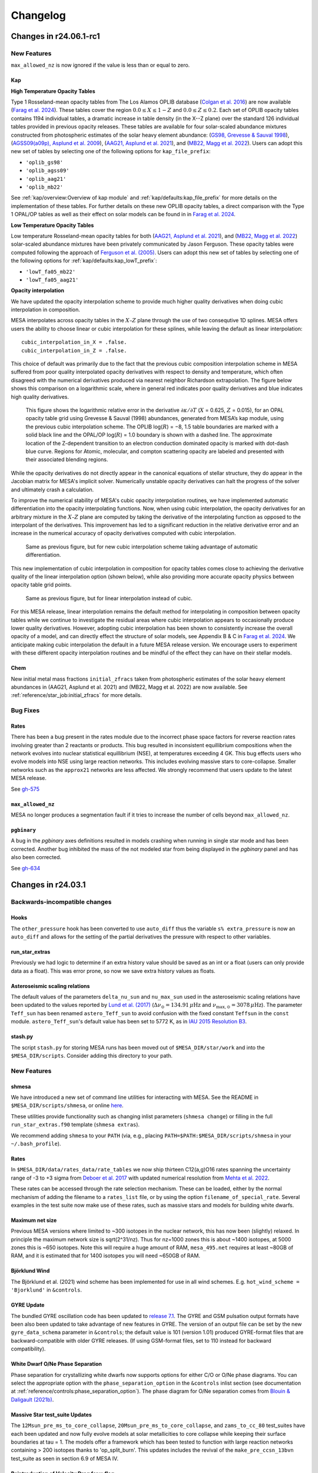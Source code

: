 *********
Changelog
*********

Changes in r24.06.1-rc1
=======================

.. _New Features r24.06.1-rc1:

New Features
------------

``max_allowed_nz`` is now ignored if the value is less than or equal to zero.

Kap
~~~

**High Temperature Opacity Tables**

Type 1 Rosseland-mean opacity tables from The Los Alamos
OPLIB database (`Colgan et al. 2016 <https://ui.adsabs.harvard.edu/abs/2016ApJ...817..116C/abstract>`_) are now available (`Farag et al. 2024 <https://arxiv.org/abs/2406.02845>`_).
These tables cover the region :math:`0.0 \leq X \leq 1-Z` and
:math:`0.0\leq Z \leq 0.2`. Each set of OPLIB
opacity tables contains 1194 individual tables, a
dramatic increase in table density (in the X--Z plane) over the standard
126 individual tables provided in previous opacity releases. These tables
are available for four solar-scaled abundance mixtures constructed from photospheric estimates of the solar heavy element abundance:
(`GS98, Grevesse & Sauval 1998 <https://ui.adsabs.harvard.edu/abs/1998SSRv...85..161G/abstract>`_),
(`AGSS09(a09p), Asplund et al. 2009 <https://ui.adsabs.harvard.edu/abs/2009ARA%26A..47..481A/abstract>`_),  
(`AAG21, Asplund et al. 2021 <https://ui.adsabs.harvard.edu/abs/2021A%26A...653A.141A/abstract>`_),
and (`MB22, Magg et al. 2022 <https://doi.org/10.1051/0004-6361/202142971>`_). Users can
adopt this new set of tables by selecting one of the following
options for ``kap_file_prefix``:

+ ``'oplib_gs98'``
+ ``'oplib_agss09'``
+ ``'oplib_aag21'``
+ ``'oplib_mb22'``
 
See :ref:`kap/overview:Overview of kap module` and
:ref:`kap/defaults:kap_file_prefix` for more details on the
implementation of these tables. For further details on these new OPLIB opacity tables, a direct comparison with 
the Type 1 OPAL/OP tables as well as their effect on solar models can be found in
in `Farag et al. 2024 <https://arxiv.org/abs/2406.02845>`_.


**Low Temperature Opacity Tables**

Low temperature Rosseland-mean opacity tables for both (`AAG21, Asplund et al. 2021 <https://ui.adsabs.harvard.edu/abs/2021A%26A...653A.141A/abstract>`_),
and (`MB22, Magg et al. 2022 <https://doi.org/10.1051/0004-6361/202142971>`_) 
solar-scaled abundance mixtures have been privately communicated by Jason Ferguson. These opacity tables were
computed following the approach of `Ferguson et al. (2005) <https://ui.adsabs.harvard.edu/abs/2005ApJ...623..585F/abstract>`_. Users can
adopt this new set of tables by selecting one of the following
options for :ref:`kap/defaults:kap_lowT_prefix`:

+ ``'lowT_fa05_mb22'``
+ ``'lowT_fa05_aag21'``

**Opacity interpolation**

We have updated the opacity interpolation scheme to provide much higher quality derivatives when doing cubic interpolation
in composition.

MESA interpolates across opacity tables in the :math:`X–Z` plane through the use of two consequtive 1D splines.
MESA offers users the ability to choose linear or cubic interpolation for these splines, 
while leaving the default as linear interpolation::

  cubic_interpolation_in_X = .false.
  cubic_interpolation_in_Z = .false.

This choice of default was primarily due to the fact that
the previous cubic composition interpolation scheme in MESA suffered from poor quality interpolated opacity derivatives with respect to
density and temperature, which often disagreed with the numerical derivatives produced via nearest neighbor
Richardson extrapolation. The figure below shows this comparison on a logarithmic scale, where in general red indicates poor quality
derivatives and blue indicates high quality derivatives.

.. figure:: changelog_plots/cubic_dfridr_dkapdT.png
   :alt: old cubic relative kap derivative error

   This figure shows the logarithmic relative error in the derivative :math:`\partial \kappa / \partial T` (:math:`X` = 0.625, :math:`Z` = 0.015),
   for an OPAL opacity table grid using Grevesse & Sauval (1998) abundances, generated from MESA’s kap module, using the previous cubic interpolation scheme.
   The OPLIB log(:math:`R`) = −8, 1.5 table boundaries are marked with a solid black line and the OPAL/OP log(:math:`R`) = 1.0 boundary is shown with a dashed line.
   The approximate location of the Z-dependent transition to an electron conduction dominated opacity is marked with dot-dash blue curve.
   Regions for Atomic, molecular, and compton scattering opacity are labeled and presented with their associated blending regions.


While the opacity derivatives do not directly appear in the canonical equations of stellar structure, they do appear in the Jacobian matrix for MESA's implicit solver.
Numerically unstable opacity derivatives can halt the progress of the solver and ultimately crash a calculation. 

To improve the numerical stability of MESA's cubic opacity interpolation routines, we have implemented
automatic differentiation into the opacity interpolating functions. Now, when using cubic interpolation, the opacity derivatives for an arbitrary mixture
in the :math:`X–Z` plane are computed by taking the derivative of the interpolating function as opposed to the interpolant of the derivatives. This improvement
has led to a significant reduction in the relative derivative error and an increase in the numerical accuracy of opacity derivatives computed with cubic interpolation. 

.. figure:: changelog_plots/cubic_dfridr_dkapdT_ad.png
   :alt: new cubic relative kap derivative error

   Same as previous figure, but for new cubic interpolation scheme taking advantage of automatic differentiation.


This new implementation of cubic interpolation in composition for opacity tables comes close to achieving the derivative quality of the linear interpolation
option (shown below), while also providing more accurate opacity physics between opacity table grid points.

.. figure:: changelog_plots/linear_dfridr_dkapdT.png
   :alt: linear relative kap derivative error

   Same as previous figure, but for linear interpolation instead of cubic.


For this MESA release, linear interpolation remains the default method for interpolating in composition between opacity tables
while we continue to investigate the residual areas where cubic interpolation appears to occasionally produce lower quality derivatives.
However, adopting cubic interpolation has been shown to consistently increase the overall 
opacity of a model, and can directly effect the structure of solar models, see Appendix B & C in `Farag et al. 2024 <https://arxiv.org/abs/2406.02845>`_.
We anticipate making cubic interpolation the default in a future MESA release version. 
We encourage users to experiment with these different opacity interpolation routines and be mindful of the effect they can have on their stellar models.


Chem
~~~~
New initial metal mass fractions ``initial_zfracs`` taken from photospheric estimates of the solar heavy element abundances in (AAG21, Asplund et al. 2021) and (MB22, Magg et al. 2022)
are now available. See :ref:`reference/star_job:initial_zfracs` for more details.

.. _Bug Fixes r24.06.1-rc1:

Bug Fixes
---------

Rates
~~~~~

There has been a bug present in the rates module due to the incorrect
phase space factors for reverse reaction rates involving greater than 2 reactants or 
products. This bug resulted in inconsistent equillibrium compositions when the network
evolves into nuclear statistical equillibrium (NSE), at temperatures exceeding 4 GK. 
This bug effects users who evolve models into NSE using large reaction networks. This
includes evolving massive stars to core-collapse. Smaller networks such as the ``approx21``
networks are less affected. We strongly recommend that users update to the latest MESA release.

See `gh-575 <https://github.com/MESAHub/mesa/issues/575>`_

``max_allowed_nz``
~~~~~~~~~~~~~~~~~~

MESA no longer produces a segmentation fault if it tries to increase
the number of cells beyond ``max_allowed_nz``.

``pgbinary``
~~~~~~~~~~~~
A bug in the `pgbinary` axes definitions resulted in models crashing when running in single star mode and has been corrected.
Another bug inhibited the mass of the not modeled star from being displayed in the `pgbinary` panel and has also been corrected.

See `gh-634 <https://github.com/MESAHub/mesa/issues/634>`_ 


Changes in r24.03.1
===================

.. _Backwards-incompatible changes r24.03.1:

Backwards-incompatible changes
------------------------------

Hooks
~~~~~

The ``other_pressure`` hook has been converted to use ``auto_diff``
thus the variable ``s% extra_pressure`` is now an ``auto_diff``
and allows for the setting of the partial derivatives the
pressure with respect to other variables.

run_star_extras
~~~~~~~~~~~~~~~

Previously we had logic to determine if an extra history value should be saved
as an int or a float (users can only provide data as a float). This was error
prone, so now we save extra history values as floats.

Asteroseismic scaling relations
~~~~~~~~~~~~~~~~~~~~~~~~~~~~~~~

The default values of the parameters ``delta_nu_sun`` and ``nu_max_sun`` used in the asteroseismic scaling relations
have been updated to the values reported by `Lund et al. (2017) <https://ui.adsabs.harvard.edu/abs/2017ApJ...835..172L/abstract>`_
(:math:`\Delta\nu_\odot = \mathrm{134.91}\,\mu\mathrm{Hz}` and :math:`\nu_{\mathrm{max},\odot} = \mathrm{3078}\,\mu\mathrm{Hz}`).
The parameter ``Teff_sun`` has been renamed ``astero_Teff_sun`` to avoid confusion
with the fixed constant ``Teffsun`` in the ``const`` module.  ``astero_Teff_sun``'s
default value has been set to 5772 K, as in `IAU 2015 Resolution B3 <https://ui.adsabs.harvard.edu/abs/2015arXiv151007674M>`_.

stash.py
~~~~~~~~
The script ``stash.py`` for storing MESA runs has been moved out of ``$MESA_DIR/star/work``
and into the ``$MESA_DIR/scripts``. Consider adding this directory to your path. 


.. _New Features r24.03.1:

New Features
------------

shmesa
~~~~~~

We have introduced a new set of command line utilities for interacting with MESA. 
See the README in ``$MESA_DIR/scripts/shmesa``, or online `here <https://github.com/MESAHub/mesa/tree/main/scripts/shmesa>`_. 

These utilities provide functionality such as changing inlist parameters (``shmesa change``) or filling in the full 
``run_star_extras.f90`` template (``shmesa extras``). 

We recommend adding ``shmesa`` to your ``PATH`` (via, e.g., placing ``PATH=$PATH:$MESA_DIR/scripts/shmesa`` in your ``~/.bash_profile``). 


Rates
~~~~~

In ``$MESA_DIR/data/rates_data/rate_tables`` we now ship thirteen C12(a,g)O16
rates spanning the uncertainty range of -3 to +3 sigma from `Deboer et al. 2017 <https://ui.adsabs.harvard.edu/abs/2017RvMP...89c5007D/abstract>`_
with updated numerical resolution from `Mehta et al. 2022 <https://ui.adsabs.harvard.edu/abs/2022ApJ...924...39M/abstract>`_. 

These rates can be accessed through the rate selection mechanism. 
These can be loaded, either by the normal mechanism of adding the filename
to a ``rates_list`` file, or by using the option ``filename_of_special_rate``.
Several examples in the test suite now make use of these rates, such as
massive stars and models for building white dwarfs.

Maximum net size
~~~~~~~~~~~~~~~~

Previous MESA versions where limited to ~300 isotopes in the nuclear network,
this has now been (slightly) relaxed.
In principle the maximum network size is sqrt(2^31/nz). Thus for nz=1000 zones
this is about ~1400 isotopes, at 5000
zones this is ~650 isotopes. Note this will require a huge amount of RAM,
``mesa_495.net`` requires at least ~80GB of RAM, and it is estimated
that for 1400 isotopes you will need ~650GB of RAM.

Björklund Wind
~~~~~~~~~~~~~~

The Björklund et al. (2021) wind scheme has been implemented for use in all wind
schemes. E.g. ``hot_wind_scheme = 'Bjorklund'`` in ``&controls``.

GYRE Update
~~~~~~~~~~~

The bundled GYRE oscillation code has been updated to `release 7.1
<https://gyre.readthedocs.io/en/v7.1/>`_. The GYRE and GSM pulsation
output formats have been also been updated to take advantage of new
features in GYRE. The version of an output file can be set by the new
``gyre_data_schema`` parameter in ``&controls``; the default value is 101 (version 1.01)
produced GYRE-format files that are backward-compatible with older
GYRE releases. (If using GSM-format files, set to 110 instead for
backward compatibility).

White Dwarf O/Ne Phase Separation
~~~~~~~~~~~~~~~~~~~~~~~~~~~~~~~~~

Phase separation for crystallizing white dwarfs now supports options
for either C/O or O/Ne phase diagrams. You can select the appropriate
option with the ``phase_separation_option`` in the ``&controls`` inlist
section (see documentation at :ref:`reference/controls:phase_separation_option`).
The phase diagram for O/Ne separation comes from
`Blouin & Daligault (2021b) <https://ui.adsabs.harvard.edu/abs/2021ApJ...919...87B/abstract>`_.

Massive Star test_suite Updates
~~~~~~~~~~~~~~~~~~~~~~~~~~~~~~~

The ``12Msun_pre_ms_to_core_collapse``, ``20Msun_pre_ms_to_core_collapse``, and ``zams_to_cc_80``
test_suites have each been updated and now fully evolve models at solar metallicities to core
collapse while keeping their surface boundaries at tau = 1. The models offer a framework which
has been tested to function with large reaction networks containing > 200 isotopes thanks to
'op_split_burn'. This updates includes the revival of the ``make_pre_ccsn_13bvn`` test_suite
as seen in section 6.9 of MESA IV.

Reintroduction of Velocity Drag for v_flag
~~~~~~~~~~~~~~~~~~~~~~~~~~~~~~~~~~~~~~~~~~
The option to apply a drag term to the velocities in the outer envelope
with the control ``drag_coefficient`` and ``min_q_for_drag`` was removed after
version 15140, but has now been reintroduced. The logical control ``use_drag_energy``
has been introduced as well, so users can decide whether the drag energy is included
in the energy equation. We also provide an additional option to turn off the 
velocities above a desired optical depth with the control ``velocity_tau_lower_bound``.

.. _Bug Fixes r24.03.1:

Bug Fixes
---------

The ZAMS model data used to generate the initial model for simulations with
``create_pre_main_sequence_model = .false.`` and ``load_saved_model = .false.``
had an issue where stars between 1.0 and 1.58 Msun would have a starting 
central hydrogen mass fraction markedly lower than other masses. The grid of 
starting models has been recalculated with a more stringent stopping condition, 
and now all pre-computed ZAMS models have a central hydrogen mass fraction very 
near 0.697.

The ``fixed_Teff``, ``fixed_Tsurf``, ``fixed_Psurf``,  and ``fixed_Psurf_and_Tsurf``
atmosphere options were removed in r15140. We have reimplemented them although we
caution users that their implementation could conflict with ``mlt_option = 'TDC'``.

The EOS coverage regions have been updated to fall back to ideal gas in a region
previously covered by HELM where it returned unphysical floor values of ``1e-20``
for pressure, energy, and entropy. The most up-to-date EOS coverage plots can
be found in the EOS documentation: :ref:`eos/overview:Overview of eos module`.

A bug in the implementation of the ``fe_core_infall_limit`` sometimes resulted 
in the premature termination of a model due to large negative velocities outside
the fe core.

 See `gh-626 <https://github.com/MESAHub/mesa/issues/626#issue-2157840823>`_

Changes in r23.05.1
===================

.. _Backwards-incompatible changes r23.05.1:

Backwards-incompatible changes
------------------------------

Extra inlist controls are now arrays
~~~~~~~~~~~~~~~~~~~~~~~~~~~~~~~~~~~~

Almost all MESA inlists have the option of reading other inlists,
which is a feature canonically used in the main ``inlist`` file.
e.g. the ``inlist`` in the standard ``star/work`` directory has ::

    read_extra_controls_inlist1 = .true.
    extra_controls_inlist1_name = 'inlist_project'

where the inlist number could range from 1 to 5.

These and all similar controls have been replaced with arrays like ::

    read_extra_controls_inlist(1) = .true.
    extra_controls_inlist_name(1) = 'inlist_project'

That is, the number should be moved to the end of the control name
and placed in round brackets.

This allows a lot of duplicate code to be refactored but will break
almost all existing MESA inlists.  To update an old inlist to this new
style, you can use the following ``sed`` terminal command: ::

    sed -E '/inlist[1-5]/s/([1-5])([_a-z]*) =/\2\(\1\) =/' -i inlist_name

where ``inlist_name`` is the inlist (or inlists) that you'd like to update.
This will *replace* the file ``inlist_name``.  Omit the ``-i`` flag if you'd
like to see the changes without modifying the file.

``sed`` is a standard tool that is included with macOS and most Linux distributions.
For convenience, we have also included a bash script that will call a version of
this ``sed`` command (along with ``sed`` commands for the next changlog entry as well)
to update all inlist files (``inlist*``), which you can run in any work directory
where you want to update every inlist by invoking ::

  $MESA_DIR/scripts/update_inlists

This script will save the previous versions of your inlists to a directory named
``backup_inlists``.
  
Renamed controls for upper limits
~~~~~~~~~~~~~~~~~~~~~~~~~~~~~~~~~

The following controls in ``&controls`` for upper limits on
`when to stop <reference/controls.html#when-to-stop>`_ have
been renamed:

+------------------------------+------------------------------------+
+ Old                          + New                                +
+==============================+====================================+
+                              +                                    +
+ ``log_center_density_limit`` + ``log_center_density_upper_limit`` +
+                              +                                    +
+ ``log_center_temp_limit``    + ``log_center_temp_upper_limit``    +
+                              +                                    +
+ ``center_entropy_limit``     + ``center_entropy_upper_limit``     +
+                              +                                    +
+ ``max_entropy_limit``        + ``max_entropy_upper_limit``        +
+                              +                                    +
+------------------------------+------------------------------------+

You can substitute the new names for the old ones using the command
line tool ``sed`` with, e.g. ::

    $ sed 's/log_center_density_limit/log_center_density_upper_limit/' -i <inlist_filename>

Abundance-based timestep controls are now arrays
~~~~~~~~~~~~~~~~~~~~~~~~~~~~~~~~~~~~~~~~~~~~~~~~

The previous controls ::

    dH_limit_min_H = 1d99
    dH_limit = 1d99
    dH_hard_limit = 1d99
    dH_decreases_only = .true.
    dH_div_H_limit_min_H = 1d-3
    dH_div_H_limit = 0.9d0
    dH_div_H_hard_limit = 1d99

and similar controls for ``He`` and ``He3`` have been replaced with
arrays.  This simplifies the code and allows the controls to be
applied to any species in the net.  A new control
``dX_limit_species(...)`` specifies which elements will be checked.
The previous behaviour for ``H``, for example, has been replaced with
::

    dX_limit_species(1) = 'h1'
    dX_limit_min_X(1) = 1d99
    dX_limit(1) = 1d99
    dX_hard_limit(1) = 1d99
    dX_decreases_only(1) = .true.
    dX_div_X_limit_min_X(1) = 1d-3
    dX_div_X_limit(1) = 0.9d0
    dX_div_X_hard_limit(1) = 1d99

The old ``H``, ``He`` and ``He3`` controls correspond to species
``h1``, ``he4`` and ``he3``, respectively.  You can also set the
species to ``X``, ``Y`` or ``Z``, in which case the checks are applied
*individually* to all isotopes of hydrogen, helium or metals,
respectively.

Colors
~~~~~~

The colors module now returns ``-1d99`` when asking for a value that is
off table.


.. _New Features r23.05.1:

New Features
------------

White Dwarf C/O Phase Separation
~~~~~~~~~~~~~~~~~~~~~~~~~~~~~~~~

An option to include carbon-oxygen phase separation for crystallizing C/O white dwarfs is now available,
using the phase diagram of `Blouin et al. (2021) <https://ui.adsabs.harvard.edu/abs/2021PhRvE.103d3204B/abstract>`_.
The MESA implementation is described in `Bauer (2023) <https://ui.adsabs.harvard.edu/abs/2023arXiv230310110B/abstract>`_.
More documentation and associated controls can be found at :ref:`reference/controls:do_phase_separation`.
This option is off by default, but it is on in the ``wd_cool_0.6M`` test case.

Module enhancement: ``pgbinary``
~~~~~~~~~~~~~~~~~~~~~~~~~~~~~~~~

When running ``./binary`` models it is useful to have graphical
output to 'see' what's going on.
Previously, this was only possible on the ``pgstar`` level, meaning you would
need to setup two ``pgstar`` windows if you are evolving two stars in the
binary.

Here we introduce ``pgbinary``, which acts much like ``pgstar``. You enable it
with the ``&binary_job`` inlist with ``pgbinary_flag = .true.``. Then you
select windows and/or files to be plotted in the ``&pgbinary`` inlist.
Currently the following plot types can be created:

* History_Track[1-9],
* Summary_History,
* History_Panels[1-9],
* Text_Summary[1-9],
* Grid[1-9],

analogous to their ``pgstar`` equivalents, and two ``pgbinary``-only plots:

* Star[1-2], to plot a star window through ``&pgstar`` controls, within ``pgbinary``.
* Orbit, a visual representation of the stars' sizes to their separation

Main use case is to have a single window containing both stars' ``pgstar`` info,
through using ``Grid`` at the ``pgbinary`` level, populating it with ``Star1``
and ``Star2``, and have each plot profile info, Kipp diagrams etc...

Resolution control convective_bdy_weight has been reintroduced
~~~~~~~~~~~~~~~~~~~~~~~~~~~~~~~~~~~~~~~~~~~~~~~~~~~~~~~~~~~~~~

The option to add extra resolution at convective boundaries
with the control ``convective_bdy_weight`` was removed after
version 12115, but has now been reintroduced in a simplified form.
This control no longer applies to newly nonconvective zones, but
does add resolution at the location of convective boundaries.
This was found to be important for smooth convective boundary
evolution with convective premixing.

Hooks
~~~~~

A new other_close_gaps hook has been added. Provided by Simon Guichandut

.. _Bug Fixes r23.05.1:

Bug Fixes
---------

Rates
~~~~~

There has been a bug present in the rate ``r_c12_to_he4_he4_he4`` in r22.05.1 and r22.11.1. 
This causes an excessive amount of C12 to be burnt during core helium burning. 
We strongly recommend that users update to the latest MESA.

See `gh-526 <https://github.com/MESAHub/mesa/issues/526>`_

RTI
~~~

A bug has existed since shortly after r15140 where RTI
mixing will be effectively zero in a model even with the
``RTI_flag=.true.`` set.

This has now been fixed. Users of RTI mixing are recommended to upgrade to the
newest MESA version.

See `gh-503 <https://github.com/MESAHub/mesa/issues/503>`_


Changes in r22.11.1
===================

.. _Backwards-incompatible changes r22.11.1:

Backwards-incompatible changes
------------------------------

.. note::

   A large amount of internal clean up has occurred since the last release.  This lists some of the most important changes, but the list is not exhaustive.


Module-level changes
--------------------

astero
------

The main controls for the selection of parameters and non-seismic
constraints (which were dubbed "variables") has changed.  The defaults
files document the new interface but the most important changes are
repeated here.

Each non-seismic constraint is now given a name, target value,
uncertainty and flag for whether to include it in the |chi^2|
calculation.  The default ``work`` folder will either try for one of
the custom options included for backward compatibility (e.g. ``Rcz``)
or fall back to computing the matching history column (e.g. for
``log_g``).  So whereas an effective temperature constraint would
previously be included using, say ::

    include_Teff_in_chi2_spectro = .true.
    Teff_target = 6000
    Teff_sigma = 100

you would now use ::

    constraint_name(1) = 'Teff'
    include_constraint_in_chi2_spectro(1) = .true.
    constraint_target(1) = 6000
    constraint_sigma(1) = 100

The maximum number of such constraints is currently 100 but can
trivially be increased at compile time by modifying
``max_constraints`` in ``astero/public/astero_def.f90``.

Similarly, each parameter now has a name, initial value, minimum,
maximum and grid-spacing.  So whereas the mixing-length parameter
was previously controlled with something like ::

    vary_alpha = .true.
    first_alpha = 1.7
    min_alpha = 1.5
    max_alpha = 1.9
    delta_alpha = 0.1

you would now use ::

    param_name(1) = 'alpha'
    vary_param(1) = .true.
    first_param(1) = 1.7
    min_param(1) = 1.5
    max_param(1) = 1.9
    delta_param(1) = 0.1

Again, the maximum number of parameters is 100 and can be increased at
compile time by modifying ``max_parameters`` in
``astero/public/astero_def.f90``.

The default ``run_star_extras.f90`` defines the hooks
``set_constraint_value`` and ``set_param`` so that the old options
remain available, though with a new syntax.  Users can also use those
routines to define their own parameters and constraints.

The output files contain information for constraints or parameters
with names that are not ``''``.  Thus, the column order now varies but
the same information is present and now follows the same structure as
histories and profiles.

star
----

For wind mass loss, schemes that scale with metallicity now employ
``Zbase`` rather than ``Z`` (as long as ``Zbase`` is set to a non-negative value,
otherwise we fall back to ``Z``). This reflects the fact that wind recipes primarily
account for the opacity of iron-group elements, which have surface abundances that
are unlikely to change during evolution. This change therefore avoids
unphysical influence on winds by, e.g., evolution of surface CNO abundances.

test_suite
----------

All test cases have now had the inlist option, makefile variable, and shell script variable, ``MESA_DIR`` removed.
This means that you no longer need to do anything to make a ``MESA`` test case work outside of the test suite.
Test cases now infer their ``MESA_DIR`` variable entirely by the environment variable ``$MESA_DIR``. 

The history output option ``tri_alfa`` (and other quantities that relate to the triple-alpha nuclear reaction) have been renamed to ``tri_alpha`` for better consistency with other ``_alpha`` reactions.

net
---

The derived type net_info (conventional given the symbol ``n``) is no longer a pointer. If you declare a local copy of the variable, you should also ensure to do ``n% g => g`` to make sure that net_info knows
about the ``net_general_info`` derived type. ``g`` can be had from a call to ``get_net_ptr(handle, g, ierr)``.

The pointer array ``net_work`` and its size ``net_lwork`` have been removed from the net interface, thus these variables should be removed form any ``other_net_get`` and ``other_split_burn`` hooks.
The following routines have also been removed as they are no longer needed ``net_work_size``, ``get_net_rate_ptrs``, ``net_1_zone_burn_work_size``, ``get_burn_work_array_pointers``, ``net_1_zone_burn_const_density_work_size``, and ``get_burn_const_density_work_array_pointers``

Previously you could pass ``arg_not_provided`` for either the temperature (density) or log(temperature) (log(density)). Now you must pass both explicity.

ADIPLS
------

ADIPLS now has a ``USE_ADIPLS`` flag in ``utils/makefile_header`` to enable is build to be disabled.


Changes in r22.05.1
===================

.. _Backwards-incompatible changes r22.05.1:

Backwards-incompatible changes
------------------------------

.. note::

   A large amount of internal clean up has occurred since the last release.  This lists some of the most important changes, but the list is not exhaustive.


Module-level changes
--------------------

astero
------

``&astero_search_controls`` now has an option ``astero_results_directory`` to specify a folder into which all of
``astero``'s results are saved (like ``log_directory`` in ``star``).  The default is ``outputs``, so if you
can't seem to find your ``astero`` output, have a look there.

``&astero_search_controls`` also now has options ::

    astero_results_dbl_format = '(1pes26.16)'
    astero_results_int_format = '(i26)'
    astero_results_txt_format = '(a26)'

by which the user can set the formats of floats, integers and strings in the ``astero`` results file,
much like ``star_history_*_format`` does for history files.

The format of the ``astero`` results file has changed to match histories and profiles.
The contents of the file are unchanged.

rates
-----

The 7Be(e-,nu)7Li has been switched from REACLIB rate to that of `Simonucci et al 2013 <https://ui.adsabs.harvard.edu/abs/2013ApJ...764..118S/abstract>`_. This is
due to the fact that the REACLIB rate does not take into account the neutral ion rate below 10^7 K.

The ability to set the rates preferences has been removed. This added alot of complexity to the rates code handling NACRE and REACLIB and made it difficult to reason about where a rate actually came from.
From now on we excusivily use NACRE for any rate that cares about temperatures below 10^7K (for all temperatures), REACLIB for almost all other rates, and a small number of rates
from CF88 (if they aren't in REACLIB or NACRE). 

Of note is that the default C12(a,g)O16 rate has thus changed from NACRE to that of REACLIB.

The options ``set_rates_preferences``, ``new_rates_preference``, and ``set_rate_c1212`` have been removed without replacements.

The options ``set_rate_c12ag``, ``set_rate_n14pg``, and ``set_rate_3a`` have been removed. However, those rates can now be access thorugh a new 
rate selection mechanism. In ``$MESA_DIR/data/rates_data/rate_tables`` we now ship a number of MESA provided rate tables. These can be loaded,
either by the normal mechanism of adding the filename to a ``rates_list`` file, or by using the new option ``filename_of_special_rate``.
This option sets the filename to load the rate from for the rate specified by ``reaction_for_special_factor``.

Thus the options:

::

      num_special_rate_factors = 1
      reaction_for_special_factor(1) = 'r_c12_ag_o16'
      special_rate_factor(1) = 1
      filename_of_special_rate(1) = 'r_c12_ag_o16_kunz.txt'

replaces the previous:

::

  set_rate_c12ag = 'Kunz'

option.

As part of this new scheme we now ship a set of rates from NACREII `Xu et al 2013 <https://ui.adsabs.harvard.edu/abs/2013cgrs.conf..617X/abstract>`_. These rates do not, by default,
override the default NACRE rates. You must explicitly ask for them with ``filename_of_special_rate``.

There is now a new hook ``other_rate_get`` to provide a simple way to change an existing rate in a ``run_star_extras.f90``. Note this hook
only works on rates that are NOT currently in your rates_cache. It is recommended when using this option to set a custom ``rates_cache_dir`` otherwise the cache files in
``MESA_DIR`` will be over written.

The previous option:

::

    use_rate_3a = 'Fl87'

has been replaced with:

::

    use_3a_fl87 = .true.


net
---

There is a new hook ``other_net_derivs`` that allows for modifying the ``dydt`` term MESA computes for each zone inside ``net/``.
This allows adding changes in composition due to nuclear reactions that MESA could otherwise not handle or does not know about. 
This hook only works with soft networks (thus no ``approx`` nets). This hook requires many derivatives to be set, 
thus users should look at ``net_derivs.f90`` for reference to what needs setting.

There is now a hook ``other_split_burn`` for replacing MESA's split burn routine.

star
----

Diffusion coefficients for white dwarf interiors are now included based on
`Caplan et al. (2022) <https://ui.adsabs.harvard.edu/abs/2022MNRAS.tmpL..33C/abstract>`_.
By default, these coefficients are used for strong plasma coupling :math:`\Gamma > 10`, but there is an inlist option
to turn them off and revert to the previous default `Stanton & Murillo (2016) <https://ui.adsabs.harvard.edu/abs/2016PhRvE..93d3203S/abstract>`_
coefficients if desired.

Fixed a combination of bugs whereby the atmosphere data written to pulsation file formats (e.g. FGONG)
was incorrect or wouldn't work if ``tau_factor`` or ``atm_T_tau_opacity`` differed from their defaults
(``1.0`` and ``'fixed'``, respectively).

pgstar
------

Due to re-organization of the star_type derived type, all pgstar controls have been moved into a separate pgstar derived type.
If you access a pgstar option ``XX`` in your ``run_star_extras.f90`` then you need to replace ``s% XX`` with ``s% pg% XX``.

RSP
---

In r21.12.1 an experimental RSP solver feature was turned on by default, leading to convergence issues in nonlinear model integration. This is now turned off by default. Users that continue to use RSP in r.21.12.1 should include RSP_do_check_omega = .true. in the &controls section of their inlists to get rid of this issue.


Changes in r21.12.1
===================

.. _Backwards-incompatible changes r21.12.1:

Backwards-incompatible changes
------------------------------


.. note::

   A large amount of internal clean up has occurred since the last release.  This lists some of the most important changes, but the list is not exhaustive.



Simplification of energy equation options
~~~~~~~~~~~~~~~~~~~~~~~~~~~~~~~~~~~~~~~~~

The desired form of the MESA energy equation is now selected via the control ``energy_eqn_option``.  The available options are
``'dedt'`` (default) and ``'eps_grav'``.  See the documentation at :ref:`reference/controls:energy_eqn_option` for more information about these forms.

The controls ``use_dedt_form_of_energy_eqn``, ``always_use_dedt_form_of_energy_eqn``, and ``use_eps_grav_form_of_energy_eqn`` were removed and replaced by the functionality of ``energy_eqn_option``.

Simplifications to the energy equation code mean that this selection applies globally (i.e., to all cells in the model and at all timesteps).

* The per-cell energy equation controls ``max_eta_for_dedt_form_of_energy_eqn`` and ``max_gamma_for_dedt_form_of_energy_eqn`` were removed.

* The form-switching control ``steps_before_always_use_dedt_form_of_energy_eqn`` was removed.


Name changes
~~~~~~~~~~~~

* The ``star_job`` option ``saved_model_name`` has been replaced with ``load_model_filename`` everywhere.

* The ``controls`` options ``power_c_burn_{lower,upper}_limit`` were replaced with the more generic ``power_z_burn_{lower,upper}_limit``.

* The ``controls`` option ``delta_lgL_phot_limit`` was renamed to ``delta_lgL_power_photo_limit`` ("phot" was easily confused with photosphere instead of photodisintegration).

* The ``controls`` options ``surf_w_div_w_crit_limit`` and ``surf_w_div_w_crit_tol`` were renamed to ``surf_omega_div_omega_crit_limit`` and ``surf_omega_div_omega_crit_tol``

* The core/layer mass values ``c_core_*``, ``c_rich_layer``, and
  ``o_core_*`` have been renamed to ``co_core_*``,
  ``co_rich_layer_*``, and ``one_core_*``.  This better reflects the
  typical carbon/oxygen and oxygen/neon compositions of these regions.
  This affects the names of both the relevant controls and history
  columns.

* The ``controls`` option ``use_d_eos_dxa`` was renamed to
  ``fix_d_eos_dxa_partials``.  This control originally had a broader
  function during the implementation of eos composition derivatives,
  but is now restricted to selecting whether we do a
  finite-difference-based fix up when on a component EOS that doesn't
  provide composition derivatives.

* The history and profile columns ``burn_*`` where replace with ``*_alpha``.

* History, profile, and binary history column files are now case insensitive. 


Removed options
~~~~~~~~~~~~~~~

* The time-smoothing scheme for mixing diffusion coefficients was removed.  All associated options (e.g., ``new_D_smooth_flag`` and ``D_smooth_replacement_fraction``) were removed.

* Removed option ``semiconvection_upper_limit_center_h1``. This can be implemented by setting ``s% alpha_semiconvection`` in ``run_star_extras.f90/extras_start_step``.

* Removed the option ``use_brunt_gradmuX_form``.  Alternative forms of the Brunt can be calculated using the ``other_brunt`` hook.

Removed history and profile columns
~~~~~~~~~~~~~~~~~~~~~~~~~~~~~~~~~~~

A major clean up of the history and profile columns was undertaken.  Some of the removed values include:

* Removed profile columns ``total_energy`` and ``total_energy_integral``.


Relocation of eos hooks
~~~~~~~~~~~~~~~~~~~~~~~

The ``other_eos`` hooks have been removed from star.  See the ``eos`` section for information about their replacements.


Hook interface changes
~~~~~~~~~~~~~~~~~~~~~~

* The ``Teff`` argument has been removed from the ``other_surface_PT`` hook. (``Teff`` is instead available in the ``star_info`` pointer.)

* ``other_mesh_delta_coeff_factor`` no longer takes ``eps_h``, ``eps_he`` or ``eps_z`` as arguments.


Auto diff
~~~~~~~~~

We now make more extensive use of the new ``autodiff`` module for automatically differentiating variables. If you are using a hook
in your ``run_star_extras.f90`` then you will need to add ``use auto_diff`` to the top of your  ``run_star_extras.f90`` file.

If you see errors such as:

.. code-block:: fortran
  
  Error: Cannot convert REAL(8) to TYPE(auto_diff_real_star_order1) at (1)


Then this means you are missing the ``use auto_diff`` statement.

An example of using ``autodiff`` in a hook can be found at :ref:`autodiff example`


.. _Module-level changes r21.12.1:

Module-level changes
--------------------

astero
~~~~~~

Many of the one-dimensional arrays of mode data (e.g. ``l0_obs``) have
been consolidated into two-dimensional arrays (e.g. ``freq_target``)
in which the first index is the angular degree ``l``.  The following
controls in ``&astero_search_controls`` have changed:

+-----------------------+-----------------------+
+ Old                   + New                   +
+=======================+=======================+
+                       +                       +
+ ``nl0``               + ``nl(0)``             +
+                       +                       +
+ ``nl1``               + ``nl(1)``             +
+                       +                       +
+ ``nl2``               + ``nl(2)``             +
+                       +                       +
+ ``nl3``               + ``nl(3)``             +
+                       +                       +
+-----------------------+-----------------------+
+                       +                       +
+ ``l0_obs(:)``         + ``freq_target(0,:)``  +
+                       +                       +
+ ``l1_obs(:)``         + ``freq_target(1,:)``  +
+                       +                       +
+ ``l2_obs(:)``         + ``freq_target(2,:)``  +
+                       +                       +
+ ``l3_obs(:)``         + ``freq_target(3,:)``  +
+                       +                       +
+-----------------------+-----------------------+
+                       +                       +
+ ``l0_obs_sigma(:)``   + ``freq_sigma(0,:)``   +
+                       +                       +
+ ``l1_obs_sigma(:)``   + ``freq_sigma(1,:)``   +
+                       +                       +
+ ``l2_obs_sigma(:)``   + ``freq_sigma(2,:)``   +
+                       +                       +
+ ``l3_obs_sigma(:)``   + ``freq_sigma(3,:)``   +
+                       +                       +
+-----------------------+-----------------------+
+                       +                       +
+ ``iscan_factor_l0``   + ``iscan_factor(0)``   +
+                       +                       +
+ ``iscan_factor_l1``   + ``iscan_factor(1)``   +
+                       +                       +
+ ``iscan_factor_l2``   + ``iscan_factor(2)``   +
+                       +                       +
+ ``iscan_factor_l3``   + ``iscan_factor(3)``   +
+                       +                       +
+-----------------------+-----------------------+

The call signatures to the surface correction subroutines have also
changed, generally from

::

    subroutine get_some_freq_corr(...,
          nl0, l0_obs, l0_sigma, l0_freq, l0_freq_corr, l0_inertia,
          nl1, l1_obs, l1_sigma, l1_freq, l1_freq_corr, l1_inertia,
          nl2, l2_obs, l2_sigma, l2_freq, l2_freq_corr, l2_inertia,
          nl3, l3_obs, l3_sigma, l3_freq, l3_freq_corr, l3_inertia)

to

::

    subroutine get_some_freq_corr(...,
          nl, obs, sigma, freq, freq_corr, inertia)


binary
~~~~~~

There are new hooks ``other_binary_photo_read`` and
``other_binary_photo_write``.  These allow the user to save/restore
values in ``run_binary_extras``.


eos
~~~

There are new module-level eos hooks (see ``eos/other``) that replace
the star-level eos hooks (previously in ``star/other``).  Usage of
these hooks is similar to hooks in star.  However, the relevant
procedure pointer is part of the ``EOS_General_Info`` structure and
not the ``star_info`` structure.  Therefore, in ``extras_controls``,
the procedure pointer statement should look like ``s% eos_rq %
other_eos_results => my_other_eos_results``.  The boolean option
``use_other_eos_results`` controlling whether to use the hook is part
of the ``eos`` namelist rather than ``controls``.  For the first
required argument ``handle``, pass ``s% eos_handle``.  This ensures
that the routine uses the same configuration options as other calls
from star to the eos module.

The hook ``other_eos_component`` allows the user to replace all or
part of the MESA EOS by providing a new component EOS and to control
the location of the blends between this and the other component EOSes.
It is controlled by the option ``use_other_eos_component``.  The
user-provided routine must return a complete set of EOS results.  This
EOS component has the highest priority in the blend.  This hook
should be used along with the hook ``other_eos_frac``, which defines
the region over to use ``other_eos_component``.

The hook ``other_eos_results`` allows the user to modify the results
returned by the EOS.  The user-provided routine receives the results
from the EOS right before they are returned, after all components have
been evaluated.  This allows the user make minor modifications to the
results from the existing EOS without having to provide a full replacement.

Two alternative eos module entry points (``eosDT_HELMEOS_get`` and
``eosDT_ideal_gas_get``) and the star options that replaced the
standard eosDT calls to be with these routines
(``use_eosDT_ideal_gas`` and ``use_eosDT_HELMEOS``).  This enables
significant simplifications of eos_support.  Restriction to a single
component EOS can be achieved through the eos namelist options and
replacement of the EOS should be performed through the other hook.

The HELM table was updated to a new, larger 100 points per decade
version.

The HELM-related controls ``logT_ion_HELM``, ``logT_neutral_HELM``, and
``max_logRho_neutral_HELM`` were removed.  These were used in an
now-unsupported variant of HELM that blended the normal, fully-ionized
HELM and a neutral version (which dropped the electron-positron terms).

The HELM-related controls ``always_skip_elec_pos`` and
``always_include_elec_pos`` were combined in the
simplified control ``include_elec_pos`` which defaults to ``.true.``.

There is a new backstop EOS (``ideal``) which analytically models an ideal ion gas with radiation pressure.
The purpose of this EOS is to provide coverage over the whole density-temperature plane for times when MESA needs
to run to extreme densities or temperatures.
No electrons are included in this EOS.


kap
~~~

The call signatures of ``kap_get`` and the hook ``other_kap_get`` have
changed.  The set of arguments is now conceptually equivalent between
the two subroutines.  The inputs include the density, temperature, and
full composition vector.  The free electron/positron number and the
electron degeneracy parameter (and their derivatives) are also
required.  The outputs include the opacity and its derivatives as well
as information about the fractions of various opacity sources used in
the blended opacity.

::

      subroutine kap_get( &
         handle, species, chem_id, net_iso, xa, &
         logRho, logT, &
         lnfree_e, d_lnfree_e_dlnRho, d_lnfree_e_dlnT, &
         eta, d_eta_dlnRho, d_eta_dlnT , &
         kap_fracs, kap, dlnkap_dlnRho, dlnkap_dlnT, dlnkap_dxa, ierr)

         ! INPUT
         integer, intent(in) :: handle ! from alloc_kap_handle; in star, pass s% kap_handle
         integer, intent(in) :: species
         integer, pointer :: chem_id(:) ! maps species to chem id
         integer, pointer :: net_iso(:) ! maps chem id to species number
         real(dp), intent(in) :: xa(:) ! mass fractions
         real(dp), intent(in) :: logRho ! density
         real(dp), intent(in) :: logT ! temperature
         real(dp), intent(in) :: lnfree_e, d_lnfree_e_dlnRho, d_lnfree_e_dlnT
            ! free_e := total combined number per nucleon of free electrons and positrons
         real(dp), intent(in)  :: eta, d_eta_dlnRho, d_eta_dlnT
            ! eta := electron degeneracy parameter from eos

         ! OUTPUT
         real(dp), intent(out) :: kap_fracs(num_kap_fracs)
         real(dp), intent(out) :: kap ! opacity
         real(dp), intent(out) :: dlnkap_dlnRho ! partial derivative at constant T
         real(dp), intent(out) :: dlnkap_dlnT   ! partial derivative at constant Rho
         real(dp), intent(out) :: dlnkap_dxa(:) ! partial derivative w.r.t. species
         integer, intent(out) :: ierr ! 0 means AOK.


The Compton scattering opacity routine has been updated to use the prescription of
`Poutanen (2017) <https://ui.adsabs.harvard.edu/abs/2017ApJ...835..119P/abstract>`_.

The conductive opacity routine has been updated to include the corrections from 
`Blouin et al. (2020) <https://ui.adsabs.harvard.edu/abs/2020ApJ...899...46B/abstract>`_
for H and He in the regime of moderate coupling and moderate degeneracy.
These are on by default, controlled by the kap option ``use_blouin_conductive_opacities``.


There are new module-level kap hooks (see ``kap/other``) that allow
individual components of the opacity module to be replaced with a
user-specified routine given in run_star_extras.  Usage of these hooks
is similar to hooks in star.  However, the relevant procedure pointer
is part of the ``Kap_General_Info`` structure and not the
``star_info`` structure.  Therefore, in ``extras_controls``, the
procedure pointer statement should look like ``s% kap_rq %
other_elect_cond_opacity => my_routine``.  The boolean option
``use_other_elect_cond_opacity`` controlling whether to use the hook
is part of the ``kap`` namelist rather than ``controls``.  For the
first required argument ``handle``, pass ``s% kap_handle``.  This
ensures that the routine uses the same configuration options as other
calls from star to the kap module.


neu
~~~

The call signature of other_neu has changed. You no longer need to pass in z2bar


The value of the Weinberg angle was updated to be be consistent with CODATA 2018.


net
~~~

The screening mode ``classic_screening`` has been removed. Anyone using other_net_get needs
to remove ``theta_e_for_graboske_et_al`` from its argument list.

The options ``reuse_rate_raw`` and  ``reuse_rate_screened`` have been removed from other_net_get (and eval_net)


rates
~~~~~

The format for custom weak rate tables (see e.g., ``data/rates_data/rate_tables/weak_rate_list.txt`` and test suite case ``custom_rates``) no longer supports the (previously optional) Coulomb correction datasets ``delta_Q`` and ``Vs``.

When this capability was first added, the energetics associated with
the change in the composition were calculated in ``rates`` and
included in ``eps_nuc``.  This meant the ``rates`` module needed to
have access to information about the Coulomb-induced shifts in the
electron and ion chemical potentials.

After the changes in the definition of ``eps_nuc`` and the energy
equation described in |MESA V|, the energetics associated with the
changing composition are self-consistently accounted for in the energy
equation using information provided by the MESA EOS.  Therefore, the
ability to provide these unneeded and unused quantities has been
removed.


.. _Other changes r21.12.1:

Other changes
-------------

* Analogous to ``kap_frac_Type2``, information about the fractional
  contribution of the lowT tables, highT tables, and Compton opacities
  to the final result from the opacity module are now included in
  star_info arrays and profile columns with the names
  ``kap_frac_lowT``, ``kap_frac_highT``, ``kap_frac_Compton``.

* The control ``format_for_FGONG_data`` has been replaced by the
  integer ``fgong_ivers``, which can be either 300 or 1300.  This
  enforces adherence to the FGONG standard.  In addition, users can
  now set the four-line plain-text header of FGONG output using the
  new controls ``fgong_header(1:4)``.

* ``mixing_type`` now reports the mixing process that generates the
  largest D_mix, rather than prioritizing convection and thermohaline
  mixing over all others.

* Added profile panel and history panel controls in pgstar to specify
  same yaxis range for both left and right axes (e.g.,
  Profile_Panels1_same_yaxis_range(1) = .true.)

* Experimental options have been moved into ``*_dev.defaults`` files
  and experimental test cases are now prefixed with ``dev_``.  These
  options and test cases are not ready for general use.

* The ``ionization`` module has been removed.
  The ``eval_typical_charge`` routine has been moved into
  ``mod_typical_charge.f90`` within the ``star`` module.
  The ``eval_ionization`` routine is no longer
  supported, as it was untested, undocumented, and unused.

* A new module ``hdf5io`` for working with HDF5 files has been added.

* The controls ``diffusion_gamma_full_{on,off}`` are no longer used by
  default.  The EOS now returns phase information and by default that
  EOS phase will automatically turn off diffusion for crystallized
  material.

* The `issue with the value of free_e when using FreeEOS <https://lists.mesastar.org/pipermail/mesa-users/2021-February/012394.html>`__ has been corrected.  Thanks to Jason Wright for the report.

* An ``other_screening`` hook was added.

* All parts of test suite cases are now run by default.  To skip
  running the optional inlists, set the environment variable
  ``MESA_SKIP_OPTIONAL`` (to any value).  Previously, optional parts
  were skipped by default, and running all parts required setting
  ``MESA_RUN_OPTIONAL``.

* The headers for history and profile data now contain the value of Msun (grams), Rsun (cm), and Lsun (erg/s) used.

* A bug has been identified and fixed in the ``Brown_Garaud_Stellmach_13``
  thermohaline mixing routine. The routine was meant to use
  Newton-Raphson relaxation to converge to a solution for the Nusselt
  number based on an initial guess from the asymptotic analysis in
  Appendix B of
  `Brown, Garaud, & Stellmach (2013) <https://ui.adsabs.harvard.edu/abs/2013ApJ...768...34B>`_.
  However, a bug previously caused the routine to immediately return the
  asymptotic guess and skip the NR relaxation step. The asymptotic
  guess is usually fairly accurate, so this usually still produced a
  thermohaline result that was fairly close to the right answer, but
  the bug has been fixed now so that the NR relaxation is applied as
  well.


Changes in r15140
=================

.. _Backwards-incompatible changes r15140:

Backwards-incompatible changes
------------------------------

Addition of eos and kap namelists
~~~~~~~~~~~~~~~~~~~~~~~~~~~~~~~~~

The options associated with the ``eos`` and ``kap`` modules have been
moved into their own namelists.  (That is, there now exist ``&eos``
and ``&kap`` at the same level as ``&star_job`` and ``&controls``.)
User inlists will need to be updated.  See :ref:`Module-level changes r15140`
for more specific information.

If you previously accessed the values of eos/kap related options from
``star_job`` or ``controls`` via run_star_extras, you will need to
adjust your code to access the option values using the pointers to the
``EoS_General_Info`` and ``Kap_General_Info`` structures.  These are
exposed in star as ``s% eos_rq`` and ``s% kap_rq``, respectively.  So
for example, the inlist value of ``Zbase`` is now accessible via ``s% kap_rq% Zbase``
(instead of ``s% Zbase``).


Some file suffixes changed to .f90
~~~~~~~~~~~~~~~~~~~~~~~~~~~~~~~~~~

Many source file names have been changed to have an .f90 suffix.  For
users, the most important changes are to the star and binary work
directories.

In an existing star work directory (i.e., a copy of ``star/work`` or
star test suite case), rename the files

+ ``src/run.f`` → ``src/run.f90``
+ ``src/run_star_extras.f`` → ``src/run_star_extras.f90``

In an existing binary work directory (i.e., a copy of
``binary/work`` or binary test suite case), rename the files

+ ``src/binary_run.f`` → ``src/binary_run.f90``
+ ``src/run_star_extras.f`` → ``src/run_star_extras.f90``
+ ``src/run_binary_extras.f`` → ``src/run_binary_extras.f90``

Changes to local makefiles that are not part of MESA might also need
to be updated to reflect these changes.


Removal of backups
~~~~~~~~~~~~~~~~~~

MESA no longer has the concept of a "backup".  (In a backup, after the
failure of a retry, MESA would return to the previous model and evolve
it with a smaller timestep.)

Models that previously relied on the use of backups in order to
complete should instead use appropriate timestep controls such that
retries alone are sufficient to enable the model to run.

All backup-related options and output quantities have been removed.
Users migrating inlists or ``history_column.list`` files from previous
MESA versions will need to remove these options, all of which contain
the string "backup".


Changes to solver reporting
~~~~~~~~~~~~~~~~~~~~~~~~~~~

MESA can report information about the progress of the iterative
Newton–Raphson solution process that forms a key part of taking a
timestep.  The names of numerous options related to the solver have
changed.  These changes follow two main patterns.

First, the word "newton" was replaced with the word "solver".  For
example, the history column that records the number of iterations
changed from ``num_newton_iterations`` to ``num_solver_iterations``.
The controls option that defines a number iterations above which to
reduce the timestep changed from ``newton_iterations_limit`` to
``solver_iters_timestep_limit`` and the terminal output correspondingly
shows the message ``solver iters`` instead of ``newton iters``.  (The
control ``newton_iterations_hard_limit`` was removed and not renamed.)

Second, the word "hydro" was removed or replaced with the word
"solver" in the controls related to monitoring the solver internals.
For example, the control ``report_hydro_solver_progress`` is now
``report_solver_progress`` and ``report_hydro_dt_info`` is now
``report_solver_dt_info``.  The use of these and other related
controls is described :ref:`in the developer documentation <developing/debugging:Diagnosing Solver Struggles>`.



Changes to eps_grav and eps_mdot
~~~~~~~~~~~~~~~~~~~~~~~~~~~~~~~~

A new method for handling the energetics associated with mass changes
in MESA models was presented in |MESA V|, Section 3.2.  The approach
discussed therein, incorporated in a term named ``eps_mdot``, has now
become standard.  As such, the option ``use_eps_mdot`` has been
removed (because it is now effectively always true).

This ``eps_mdot`` approach supersedes the approach described in
|MESA III|, Section 7, and so that implementation has been removed.  This
resulted in the removal of the ``&controls`` options

+ ``eps_grav_time_deriv_separation``
+ ``zero_eps_grav_in_just_added_material``
+ ``min_dxm_Eulerian_div_dxm_removed``
+ ``min_dxm_Eulerian_div_dxm_added``
+ ``min_cells_for_Eulerian_to_Lagrangian_transition``
+ ``fix_eps_grav_transition_to_grid``

the history columns
  
+ ``k_below_Eulerian_eps_grav``
+ ``q_below_Eulerian_eps_grav``
+ ``logxq_below_Eulerian_eps_grav``
+ ``k_Lagrangian_eps_grav``
+ ``q_Lagrangian_eps_grav``
+ ``logxq_Lagrangian_eps_grav``

and the profile columns
  
+ ``eps_grav_h_effective``
+ ``eps_mdot_sub_eps_grav_h_effective``
+ ``eps_mdot_rel_diff_eps_grav_h_effective``
+ ``eps_grav_h``
+ ``eps_mdot_sub_eps_grav_h``
+ ``eps_mdot_rel_diff_eps_grav_h``


Removal of lnPgas_flag
~~~~~~~~~~~~~~~~~~~~~~

The option to use gas pressure instead of density as a structure
variable has been removed.  Users migrating inlists from previous MESA
versions will need to remove these options, all of which contain the
string "lnPgas_flag".


Removal of logQ limits
~~~~~~~~~~~~~~~~~~~~~~

As a consequence of the changes to ``eos``, ``star`` no longer
enforces limits on the quantity logQ (``logQ = logRho - 2*logT + 12`` in cgs).
Therefore the ``controls`` options

- ``logQ_limit``
- ``logQ_min_limit``

and the ``pgstar`` option

- ``show_TRho_Profile_logQ_limit``

have been removed.

The removal of these controls does not indicate that the EOS is
reliable at all values of logQ.  Users should consult :ref:`the
description of the component EOSes and the regions in which they are
applied <eos/overview:Overview of eos module>` to understand if MESA provides
a suitable EOS for the conditions of interest.


Removal of GR factors
~~~~~~~~~~~~~~~~~~~~~

The control ``use_gr_factors`` and corresponding code has been
removed.  (This provided only a simple correction to the momentum
equation and not a full GR treatment of the stellar structure
equations.)  Users wishing to include GR corrections to MESA's
Newtonian equations can achieve the same effect by using the
``other_cgrav`` or ``other_momentum`` hooks.  For an example, see the
neutron star test cases (``ns_h``, ``ns_he``, and ``ns_c``).


Change in STELLA file output
~~~~~~~~~~~~~~~~~~~~~~~~~~~~

The options to create output files suitable for input to STELLA have
been removed from ``MESA/star`` and the ``star_job`` namelist.  These
capabilities are now included as part of the ``ccsn_IIp`` test case
(see ``inlist_stella`` and ``run_star_extras.f90``).  Users desiring
STELLA-format output should re-use the code from that example.

This affects the options

- ``save_stella_data_for_model_number``
- ``save_stella_data_when_terminate``
- ``save_stella_data_filename``
- ``stella_num_points``
- ``stella_nz_extra``
- ``stella_min_surf_logRho``
- ``stella_min_velocity``
- ``stella_skip_inner_dm``
- ``stella_skip_inner_v_limit``
- ``stella_mdot_years_for_wind``
- ``stella_mdot_for_wind``
- ``stella_v_wind``
- ``stella_show_headers``

  
Removal of mesh adjustment parameters around convective boundaries
~~~~~~~~~~~~~~~~~~~~~~~~~~~~~~~~~~~~~~~~~~~~~~~~~~~~~~~~~~~~~~~~~~

Controls matching the following patterns, which adjust the mesh
resolution around convective boundaries, have been removed:

- ``xtra_coef_czb_full_{on,off}``
- ``xtra_coef_{a,b}_{l,u}_{n,h,he,z}b_czb``
- ``xtra_dist_{a,b}_{l,u}_{n,h,he,z}b_czb``
- ``xtra_coef_scz_above_{n,h,he,z}b_cz``

Convective boundaries can be resolved using a custom mesh-spacing
function or ``mesh_delta`` coefficient.  The
``simplex_solar_calibration`` test case has an example custom
mesh-spacing function.


Change to ``mixing_type`` codes
~~~~~~~~~~~~~~~~~~~~~~~~~~~~~~~

The ``mixing_type`` codes (defined in ``const/public/const_def.f90``)
have changed.  User code and/or analysis routines (e.g., scripts
interpreting the ``mixing_type`` profile column) may need to be
revised.  We recommend that users use the ``mixing_type`` variables
rather than the corresponding integers in their own code. e.g. rather
than writing
::

    if (mixing_type == 1) then

use
::

    if (mixing_type == convective_mixing) then

assuming ``use const_def`` appears somewhere, as in the default
``run_star_extras.f90``.

Limitations on use of varcontrol_target
~~~~~~~~~~~~~~~~~~~~~~~~~~~~~~~~~~~~~~~

A new variable ``min_allowed_varcontrol_target`` (default 1d-4) has
been introduced to discourage the use of small values of
``varcontrol_target``.  MESA will exit with an error if the value is
below this threshold.

The value of ``varcontrol`` is an unweighted average over all cells of the
relative changes in the structure variables.  For situations that need
tighter timestep limits, there are many specific timestep controls
that should be used instead of reducing the general target.  The use
of controls that specifically apply to the problem being studied will
typically provide more effective and efficient timestep limiters.  In
addition, small values of ``varcontrol_target`` can lead to poor
performance when it forces the size of the step-to-step corrections to
become too small.

The option ``varcontrol_target`` is NOT the recommended way to push
time resolution to convergence levels. To perform temporal convergence
studies, use the new control ``time_delta_coeff``, which acts as a
multiplier for timestep limits (analogous to ``mesh_delta_coeff`` for
spatial resolution).

One strategy for choosing effective timestep limits is to first set
``varcontrol_target = 1d-3``.  Then add some additional specific
timestep limits relevant to the problem.  Do a run, watching the
reason for the timestep limits and the number of retries.  Summary
information about the conditions that limited the timestep can be
printed at the end of run using the ``star_job`` option
``show_timestep_limit_counts_when_terminate``.  Repeat the runs,
adding/removing or adjusting timestep limits until there are few
retries and few places where the timestep is limited by varcontrol.
Finally, repeat the calculation with a smaller value of
``time_delta_coeff`` (e.g., 0.5) and compare the results to gain
confidence that they are numerically converged.

.. _Module-level changes r15140:

Module-level changes
--------------------

astero
~~~~~~

Material previously present in ``star/astero`` and test cases using
these capabilities have been promoted into their own module.

The ``csound_rms`` observational constraint has been removed.

The options for executing an arbitrary shell script
(``shell_script_num_string_char`` and
``shell_script_for_each_sample``) have been removed.  The usual use
for these options—renaming output files at the end of each sample—can
be replicated using the system tools available through
``utils_lib``.  For example, the following ``extras_after_evolve``
in ``run_star_extras.f90`` moves the best profile and FGONG file
to ``outputs/sample_#.{profile,fgong}``.
::

      subroutine extras_after_evolve(id, ierr)
         use astero_def
         use utils_lib, only: mv
         integer, intent(in) :: id
         integer, intent(out) :: ierr
         character (len=256) :: format_string, num_string, basename
         ierr = 0

         write(format_string,'( "(i",i2.2,".",i2.2,")" )') num_digits, num_digits
         write(num_string,format_string) sample_number+1 ! sample number hasn't been incremented yet
         basename = trim(sample_results_prefix) // trim(num_string)
         call mv(best_model_fgong_filename, trim(basename) // trim('.fgong'), skip_errors=.true.)
         call mv(best_model_profile_filename, trim(basename) // trim('.profile'), skip_errors=.true.)
         
      end subroutine extras_after_evolve

turb
~~~~

This new module implements local theories of turbulence, including
MLT, TDC, semiconvection, and thermohaline turbulence. These used to be
a part of ``star``. TDC (which stands for time-dependent convection) is
now the recommended method for situations where the time dependence of
convection must be taken into account. Other methods for time dependent
convection present in the code have been removed, including the options
min_T_for_acceleration_limited_conv_velocity and set_conv_vel_flag.
TDC can be turned on with the option ``MLT_option = "TDC"`` in the 
``controls`` section of an inlist.

Users will not generally
need to interact with this module, but it can be used within
run_star_extras by writing ``use turb``.

auto_diff
~~~~~~~~~

This new module provides Fortran types that support algorithmic
differentiation via operator overloading. Users will not generally
need to interact with this module, but it can be used within
run_star_extras to make derivatives easier to calculate (e.g. in the
implicit hooks like ``other_surface``).

Usage is by writing ``use auto_diff``. This imports types such as
``auto_diff_real_4var_order1``, which supports first-order derivatives
with respect to up to four independent variables.
A variable of this type could be declared via::

    type(auto_diff_real_4var_order1) :: x

This variable then holds five fields: ``x%val`` stores the value of ``x``.
``x%d1val1`` stores the derivative of `x` with respect to the first independent
variable. ``x%d1val2`` is the same for the second independent variable, and so on.
All ``d1val_`` fields are initialized to zero when the variable is first set.

Once an auto_diff variable it initialized, all mathematical operations can be performed
as they would be on a ``real(dp)`` variable. auto_diff variables also interoperate with
``real(dp)`` and ``integer`` types.

So for instance in the following ``f%d1val1`` stores df/dx and ``f%d1val2`` stores df/dy.
::
   
    x = 3d0
    x%d1val1 = 1d0
    
    y = 2d0
    y%d1val2 = 1d0
    
    f = exp(x) * y + x + 4

Similar types are included supporting higher-order and mixed-partial
derivatives.  These derivatives are accessed via e.g. ``d2val1``
(d²f/dx²), ``d1val1_d2val2`` (d³f/dx dy²).


const
~~~~~

The ``const`` module has been updated to account for the revision of
the SI and now uses CODATA 2018 values of the physical constants.

For astronomical constants, MESA follows IAU recommendations. MESA
adopts nominal solar and planetary quantities from IAU 2015 Resolution
B3 and now follows the recommended procedure of deriving nominal solar
and planetary masses from the mass parameters :math:`(GM)` and the
adopted value of :math:`G`.

As a result of these changes, most constants now have slightly
different values than in previous MESA versions. For example, |Msun|
changed from 1.9892e33 g to 1.9884e33 g.


eos
~~~

EOS-related options have been moved into their own ``eos`` namelist.
The :ref:`module controls <eos/defaults:eos module controls>` and their default
values are contained in the file ``eos/defaults/eos.defaults``.

The PTEH EOS has been removed.  Tables from the FreeEOS project now
provide coverage of similar conditions.

The region covered by the PC EOS has been increased.  The boundaries
of the region where PC is used no longer consider composition and so
now include H/He-dominated material.  The upper limit of the region
where PC is used is now determined using the electron Coulomb coupling
parameter and generally corresponds to higher temperatures than the
previous approach.

For more information about the component EOSes and the regions in
which they are applied, see the :ref:`new overview of the EOS module
<eos/overview:Overview of eos module>`.


gyre
~~~~

GYRE has been upgraded to version 6.0.  See the `GYRE Documentation
<https://gyre.readthedocs.io/en/latest/index.html>`__ for information
about this release.

kap
~~~

Opacity-related options have been moved into their own ``kap`` namelist.
The :ref:`module controls <kap/defaults:kap module controls>` and their default
values are contained in the file ``kap/defaults/kap.defaults``.


The OPAL Type 2 opacity tables are now on by default
(``use_Type2_opacities = .true.``).  These tables separately account
for carbon and oxygen enhancements.  Since this is especially
important during core helium burning, the default transition from the
OPAL Type 1 tables to the Type 2 tables occurs when material becomes
nearly hydrogen free.  As a result of this change, by default, users
are required to specify the base metallicity of material using the
``kap`` namelist control ``Zbase``.  Usually, this physically
corresponds to the initial metallicity of the star.


For more information about the opacity tables and how they are
combined, see the :ref:`new overview of the kap module <kap/overview:Overview of
kap module>`.

rates & net
~~~~~~~~~~~

A number of rates have had their defaults switched to using JINA's REACLIB.

When using a custom user rate (i.e from a rate table) the reverse rate is now computed in detailed
balance from the user rate. Previously the reverse rate was computed using the default rate choice.

A bug with burning li7 at low temperatures rate has been fixed. Users stuck using previous versions of MESA and 
a soft network (something that is not an approx net) should add these lines to their nuclear network as a fix until they
can update to a newer MESA:
::

    remove_reaction(r_h1_li7_to_he4_he4)
    add_reaction(r_li7_pa_he4)

With thanks to Ian Foley for the bug report.

We now define the forward reaction to always be the exothermic reaction, not the reaction as defined by REACLIB.
This fixes an issue with exothermic photo-disintegrations which would generate wrong values when computed
in detailed balance.

A lot of work has been done getting operator split burning (op_split_burn = .true.) to work.
This option can provide a large speed up during advanced nuclear burning stages. See the various split_burn
test cases for examples.

.. _Other changes r15140:

Other changes
-------------

* Saved model files now contain a ``version_number`` field in their
  header.  This indicates the version of MESA that was used to
  generate the model.

* binary now automatically writes photo (restart) files at the end of
  the run.

* If not provided with an argument, the binary ``./re`` script will
  now restart from the most recent photo (determined by filesystem
  modification time).  The star ``./re`` script also has this behavior
  as of r12778.

* The test case for building C/O white dwarf models has been
  overhauled to be more robust. See documentation for the new version
  in :ref:`make_co_wd`.

* The builder for NS envelopes (test case ``neutron_star_envelope``)
  has been replaced with a more general envelope builder (test case
  ``make_env``).  The test cases ``ns_{h,he,c}`` have been overhauled
  to start from these new models.

* Added ``other_remove_surface``. This routine is called at the start
  of a step and returns an integer k. All cells with j < k will be removed
  from the model at the start of the step, making cell k the new surface.

* Installations are now blocked from using sudo. This is generally not what you want to
  use to fix installation issues. If you want to install MESA in a root location
  then you will need to edit out the check in the install file.

* The install script now blocks attempts to use a ``MESA_DIR`` which contains spaces in it.
  This has never really worked as makefiles can not handle the spaces. To work round this
  either move ``MESA_DIR`` to a folder location with no spaces in its path or symlink
  your ``MESA_DIR`` to another location with no spaces in its path and set ``MESA_DIR``
  to point at the symlink.

* The option to create a pre main sequence model now relaxes the model until
  a radiative  core forms. This is activated with the ``star_job`` option
  ``pre_ms_relax_to_start_radiative_core``, which can be set to .false. to
  restore the old behavior.

.. _Acknowledgments r15140:

Acknowledgments
---------------

Thanks to all who reported problems and asked or answered questions on
mesa-users.  Special thanks to Siemen Burssens, Mathias Michielsen,
Joey Mombarg, Mathieu Renzo, and Samantha Wu for their assistance in
testing pre-release versions.


Changes in r12778
=================

This section describes changes that occurred since r12115.

SDK changes (Version 20.3.1 or later required)
----------------------------------------------

To use the this MESA release, you must upgrade your SDK to 20.3.1.

In previous releases of MESA, we have included the `CR-LIBM library <https://hal-ens-lyon.archives-ouvertes.fr/ensl-01529804/file/crlibm.pdf>`__
to provide versions of standard math functions (exp, log, sin, etc)
that guarantee correct rounding of floating-point numbers. In this new
release, we made the decision to move CR-LIBM into the software
development kit (SDK), where it properly belongs and can be maintained
as one of the pre-requisites of MESA.

This means that to use this release (and subsequent releases) of MESA,
you'll need to upgrade to version 20.3.1 of the SDK or later. MESA
checks the SDK version during compilation, and will stop with an error
message if the SDK is too old.

.. _Backwards-incompatible changes r12278:

Backwards-incompatible changes
------------------------------

Replacement of crlibm_lib with math_lib
~~~~~~~~~~~~~~~~~~~~~~~~~~~~~~~~~~~~~~~

MESA now talks to CR-LIBM via an intermediate module called
``math_lib``. To make sure any code you add can properly access the
CR-LIBM math routines, you'll need to make sure that a ``use
math_lib`` statement appears in the preamble of the file. At the same
time, you should remove any ``use crlibm_lib`` statements, as they will no
longer work (and are not needed).  With ``math_lib``, the names of the
correctly rounded math functions are the same as the Fortran
intrinsics (i.e., they no longer have a ``_cr`` suffix).

Existing ``run_star_extras``, ``run_binary_extras``, or other
user-written code will need to be updated.  To migrate, you should
replace ``use crlibm_lib`` with ``use math_lib`` and remove the ``_cr``
suffix from any math functions (e.g., ``exp_cr`` → ``exp``).


Removal of DT2 and ELM EOS options
~~~~~~~~~~~~~~~~~~~~~~~~~~~~~~~~~~

The ELM and DT2 EOS options have been removed.  (These options were
underpinned by HELM and OPAL/SCVH data, but used bicubic spline
interpolation in tables of lnPgas, lnS, and lnE as a way to get
numerically accurate 1st and 2nd partial derivatives with respect to
lnRho and lnT.  A more detailed description can be found in previous
release notes and Appendix A.1 of |MESA V|.) These options were
introduced in r10398 and were turned on by default in r11532.

The numerical issues that ELM/DT2 were designed to address have been
dealt with via another approach.  MESA now separately treats quantities
that appear in the equations (and happen to be partials) and the
places where these theoretically equivalent, but numerically different
quantities appear in the Jacobian (as partials of other quantities
that appear in the equations).  This is an implementation detail that
should be transparent to users.

This change has two pleasant side effects.  One, it lowers the memory
demands of many MESA models, which should aid users of virtualized,
containerized, or otherwise memory-constrained systems.  Two, it
removes small, interpolation-related wiggles that were present in
partial derivative quantities such as :math:`\Gamma_1`.

These changes may require inlists that made use of DT2/ELM related
options to be updated.

The following ``controls`` options have been deleted:

  * ``use_eosDT2``
  * ``max_logT_for_max_logQ_eosDT2``
  * ``max_logQ_for_use_eosDT2``

  * ``use_eosELM``
  * ``logT_max_for_ELM``
  * ``logQ_min_for_ELM``
  * ``check_elm_abar_zbar``
  * ``check_elm_helm_agreement``


The following ``star_job`` options have been renamed:

  * ``eosDT2PTEH_use_linear_interp_for_X`` to ``eosPTEH_use_linear_interp_for_X``
  
The following ``controls`` options have been renamed/removed, as well
as moved to ``star_job`` (see next entry):

  * ``logRho_max_for_all_PTEH_or_DT2`` to ``logRho_max_for_all_PTEH``
  * ``logRho_max_for_any_PTEH_or_DT2`` to ``logRho_max_for_any_PTEH``
  * ``logQ_max_for_low_Z_PTEH_or_DT2`` (removed)
  * ``logQ_max_for_high_Z_PTEH_or_DT2`` to ``logQ_max_for_PTEH``


Change in location of PTEH EOS options
~~~~~~~~~~~~~~~~~~~~~~~~~~~~~~~~~~~~~~

Options that modify the parameters associated with the PTEH EOS have
be moved from ``controls`` to ``star_job``.  This brings PTEH in line
with the behavior of the other component EOSes.

If you explicitly set any of following options in your inlist, you
will need to move them from ``controls`` to ``star_job``.  Their
meaning and default values remain unchanged.

  * ``use_eosPTEH_for_low_density``
  * ``use_eosPTEH_for_high_Z``
  * ``Z_for_all_PTEH``
  * ``Z_for_any_PTEH``
  * ``logRho_min_for_all_OPAL``
  * ``logRho_min_for_any_OPAL``
  * ``logRho_max_for_all_PTEH``
  * ``logRho_max_for_any_PTEH``

In addition, you must add the new option ``set_eosPTEH_parameters =
.true.`` to ``star_job`` to indicate that these values should override
the eos module-level defaults.

The removal of DT2 (see previous entry) has also resulted in the
change that the ``controls`` option ``logQ_max_for_low_Z_PTEH_or_DT2`` has
been removed (as it applied primarily to DT2) and
``logQ_max_for_high_Z_PTEH_or_DT2`` (which applied primarily to PTEH)
has been renamed to ``logQ_max_for_PTEH`` and moved from ``controls``
to ``star_job``.


New overshooting controls
~~~~~~~~~~~~~~~~~~~~~~~~~

The new controls for overshooting, briefly described in the release notes of version 12115, are now the default in MESA (and the old controls have been removed). All test_suite cases now use these new controls.

There are two schemes implemented in MESA to treat overshooting: a step overshoot scheme and an exponential scheme that follows
`Herwig (2000) <https://ui.adsabs.harvard.edu/abs/2000A%26A...360..952H/abstract>`__.

The old "double exponential overshoot scheme" is no longer accessible through simple controls.  An example of how to implement such a scheme via the ``other_overshooting_scheme`` hook is contained in the ``other_physics_hooks`` test suite case.

The new overshooting controls are based on convection-zone and convection-boundary matching criteria.
In the new set of controls, for each convective boundary it is possible
to define an ``overshoot_zone_type``, ``overshoot_zone_loc`` and an
``overshoot_bdy_loc``, as well as values for the overshooting parameters.

The permitted values are the following:

  * ``overshoot_scheme = exponential, step``
  * ``overshoot_zone_type = burn_H, burn_He, burn_Z, nonburn, any``
  * ``overshoot_zone_loc = core, shell, any``
  * ``overshoot_bdy_loc = bottom, top, any``

The following controls assign values for the diffusive or step
overshooting parameters:

  * ``overshoot_f``
  * ``overshoot_f0``
  * ``overshoot_D0``
  * ``overshoot_Delta0``

overshoot_f0 is defined so that the switch from convective mixing to overshooting happens at a distance overshoot_f0*Hp into the convection zone from the estimated location where `grad_ad = grad_rad`, where Hp is the pressure scale height at that location.

For exponential overshoot, D(dr) = D0*exp(-2*dr/(overshoot_f*Hp0) where D0 is the diffusion coefficient D at point r0, Hp0 is the scale height at r0.

For step overshoot:
overshooting extends a distance overshoot_f*Hp0 from r0 with constant diffusion coefficient  D = overshoot_D0 + overshoot_Delta0*D_ob
where D_ob is the convective diffusivity at the bottom (top) of the step overshoot region for outward (inward) overshooting.

These "new" controls replace the following "old" controls:

  * ``overshoot_f_above_nonburn_core``
  * ``overshoot_f0_above_nonburn_core``
  * ``overshoot_f_above_nonburn_shell``
  * ``overshoot_f0_above_nonburn_shell``
  * ``overshoot_f_below_nonburn_shell``
  * ``overshoot_f0_below_nonburn_shell``
  * ``overshoot_f_above_burn_h_core``
  * ``overshoot_f0_above_burn_h_core``
  * ``overshoot_f_above_burn_h_shell``
  * ``overshoot_f0_above_burn_h_shell``
  * ``overshoot_f_below_burn_h_shell``
  * ``overshoot_f0_below_burn_h_shell``
  * ``overshoot_f_above_burn_he_core``
  * ``overshoot_f0_above_burn_he_core``
  * ``overshoot_f_above_burn_he_shell``
  * ``overshoot_f0_above_burn_he_shell``
  * ``overshoot_f_below_burn_he_shell``
  * ``overshoot_f0_below_burn_he_shell``
  * ``overshoot_f_above_burn_z_core``
  * ``overshoot_f0_above_burn_z_core``
  * ``overshoot_f_above_burn_z_shell``
  * ``overshoot_f0_above_burn_z_shell``
  * ``overshoot_f_below_burn_z_shell``
  * ``overshoot_f0_below_burn_z_shell``
  * ``step_overshoot_f_above_nonburn_core``
  * ``step_overshoot_f_above_nonburn_shell``
  * ``step_overshoot_f_below_nonburn_shell``
  * ``step_overshoot_f_above_burn_h_core``
  * ``step_overshoot_f_above_burn_h_shell``
  * ``step_overshoot_f_below_burn_h_shell``
  * ``step_overshoot_f_above_burn_he_core``
  * ``step_overshoot_f_above_burn_he_shell``
  * ``step_overshoot_f_below_burn_he_shell``
  * ``step_overshoot_f_above_burn_z_core``
  * ``step_overshoot_f_above_burn_z_shell``
  * ``step_overshoot_f_below_burn_z_shell``
  * ``step_overshoot_D``
  * ``step_overshoot_D0_coeff``

   
The "new" control ``overshoot_D_min`` replaces the "old"  control  ``D_mix_ov_limit``.

The "new" control ``overshoot_brunt_B_max`` replaces the "old"  control  ``max_brunt_B_for_overshoot``.

The "new" control ``overshoot_mass_full_on`` replaces the "old"  control  ``mass_for_overshoot_full_on``.

The "new" control ``overshoot_mass_full_off`` replaces the "old"  control  ``mass_for_overshoot_full_off``.

The following example will apply exponential overshoot, with f = 0.128
and f0 = 0.100, at the bottom of non-burning convective shells; and
exponential overshoot, with f = 0.014 and f0 = 0.004, at all other
convective boundaries.

::

  overshoot_scheme(1) = 'exponential'
  overshoot_zone_type(1) = 'nonburn'
  overshoot_zone_loc(1) = 'shell'
  overshoot_bdy_loc(1) = 'bottom'
  overshoot_f(1) = 0.128
  overshoot_f0(1) = 0.100

  overshoot_scheme(2) = 'exponential'
  overshoot_zone_type(2) = 'any'
  overshoot_zone_loc(2) = 'any'
  overshoot_bdy_loc(2) = 'any'
  overshoot_f(2) = 0.014
  overshoot_f0(2) = 0.004

Other examples are illustrated in the test_suite cases.
Examples for exponential overshooting can be found in the following test_suite cases:

  * 1.4M_ms_op_mono
  * 25M_pre_ms_to_core_collapse
  * 5M_cepheid_blue_loop/inlist_cepheid_blue_loop
  * 7M_prems_to_AGB/inlist_7M_prems_to_AGB
  * accretion_with_diffusion
  * agb
  * axion_cooling
  * black_hole
  * c13_pocket
  * cburn_inward
  * envelope_inflation
  * example_ccsn_IIp
  * example_make_pre_ccsn
  * gyre_in_mesa_rsg
  * high_mass
  * high_z
  * hot_cool_wind
  * magnetic_braking
  * make_co_wd
  * make_metals
  * ppisn
  * pre_zahb
  * radiative_levitation

Examples for step overshooting can be found in the following test_suite cases:

  * high_rot_darkening
  * relax_composition_j_entropy


Version number
~~~~~~~~~~~~~~

The MESA ``version_number`` is now represented as a string internally
and in the headers of history/profile output.  User scripts that
assume this is an integer may need to be revised.

``other_wind`` hook
~~~~~~~~~~~~~~~~~~~

The interface of the ``other_wind`` hook changed from ::

    subroutine other_wind_interface(id, Lsurf, Msurf, Rsurf, Tsurf, w, ierr)
       use const_def, only: dp
       integer, intent(in) :: id
       real(dp), intent(in) :: Lsurf, Msurf, Rsurf, Tsurf ! surface values (cgs)
       real(dp), intent(out) :: w ! wind in units of Msun/year (value is >= 0)
       integer, intent(out) :: ierr
    end subroutine other_wind_interface

to ::

    subroutine other_wind_interface(id, Lsurf, Msurf, Rsurf, Tsurf, X, Y, Z, w, ierr)
       use const_def, only: dp
       integer, intent(in) :: id
       real(dp), intent(in) :: Lsurf, Msurf, Rsurf, Tsurf, X, Y, Z ! surface values (cgs)
       real(dp), intent(out) :: w ! wind in units of Msun/year (value is >= 0)
       integer, intent(out) :: ierr
    end subroutine other_wind_interface

Existing user routines will need to be updated.


Removal of ``id_extra`` from ``run_star_extras.f``
~~~~~~~~~~~~~~~~~~~~~~~~~~~~~~~~~~~~~~~~~~~~~~~~~~

Most routines in ``run_star_extras.f`` had an argument ``id_extra``.
This argument generally did not do anything and so has been removed.
Existing user routines will need to be updated.

A simple way to migrate from routines written for previous versions of
MESA is to find and replace the string ", id_extra" with the empty
string in ``run_star_extras.f``.

Change of ``extras_startup`` from function to subroutine
~~~~~~~~~~~~~~~~~~~~~~~~~~~~~~~~~~~~~~~~~~~~~~~~~~~~~~~~

The interface of ``extras_startup`` changed from ``integer function`` to subroutine.  The current empty version of this routine is::

      subroutine extras_startup(id, restart, ierr)
         integer, intent(in) :: id
         logical, intent(in) :: restart
         integer, intent(out) :: ierr
         type (star_info), pointer :: s
         ierr = 0
         call star_ptr(id, s, ierr)
         if (ierr /= 0) return
      end subroutine extras_startup

Existing user routines will need to be updated to reflect this new interface.


Hooks for extra header items
~~~~~~~~~~~~~~~~~~~~~~~~~~~~

The interface of the routines

+ ``how_many_extra_history_header_items``
+ ``data_for_extra_history_header_items``
+ ``how_many_extra_profile_header_items``
+ ``data_for_extra_profile_header_items``

has changed.  If these routines are included in your
``run_star_extras.f`` (even if they have not been customized), you
will need to update them.  You should replace the old versions with::

      integer function how_many_extra_history_header_items(id)
         integer, intent(in) :: id
         integer :: ierr
         type (star_info), pointer :: s
         ierr = 0
         call star_ptr(id, s, ierr)
         if (ierr /= 0) return
         how_many_extra_history_header_items = 0
      end function how_many_extra_history_header_items


      subroutine data_for_extra_history_header_items(id, n, names, vals, ierr)
         integer, intent(in) :: id, n
         character (len=maxlen_history_column_name) :: names(n)
         real(dp) :: vals(n)
         type(star_info), pointer :: s
         integer, intent(out) :: ierr
         ierr = 0
         call star_ptr(id,s,ierr)
         if(ierr/=0) return

         ! here is an example for adding an extra history header item
         ! also set how_many_extra_history_header_items
         ! names(1) = 'mixing_length_alpha'
         ! vals(1) = s% mixing_length_alpha

      end subroutine data_for_extra_history_header_items


      integer function how_many_extra_profile_header_items(id)
         integer, intent(in) :: id
         integer :: ierr
         type (star_info), pointer :: s
         ierr = 0
         call star_ptr(id, s, ierr)
         if (ierr /= 0) return
         how_many_extra_profile_header_items = 0
      end function how_many_extra_profile_header_items


      subroutine data_for_extra_profile_header_items(id, n, names, vals, ierr)
         integer, intent(in) :: id, n
         character (len=maxlen_profile_column_name) :: names(n)
         real(dp) :: vals(n)
         type(star_info), pointer :: s
         integer, intent(out) :: ierr
         ierr = 0
         call star_ptr(id,s,ierr)
         if(ierr/=0) return

         ! here is an example for adding an extra profile header item
         ! also set how_many_extra_profile_header_items
         ! names(1) = 'mixing_length_alpha'
         ! vals(1) = s% mixing_length_alpha

      end subroutine data_for_extra_profile_header_items


Removal of inlist_massive_defaults
~~~~~~~~~~~~~~~~~~~~~~~~~~~~~~~~~~

The file inlist_massive_defaults has been removed from ``star``.
Copies of the inlist can now be found in the following test cases:

  * 25M_pre_ms_to_core_collapse
  * 25M_z2m2_high_rotation
  * adjust_net
  * black_hole
  * envelope_inflation
  * example_ccsn_IIp
  * example_make_pre_ccsn
  * magnetic_braking
  * split_burn_20M_si_burn_qp
  * split_burn_big_net_30M
  * split_burn_big_net_30M_logT_9.8

.. _Other changes r12278:

Other changes
-------------
  
* The routines ``{alloc,move,store,unpack}_extra_info`` were removed
  from ``standard_run_star_extras.inc``.  (These routines were used to
  store/retrieve information from photos.)  If you have existing
  ``run_star_extras`` code that includes these routines, it will
  continue to function.  However, in new ``run_star_extras`` code, the
  recommended way to store/retrieve data is using the
  ``other_photo_read`` and ``other_photo_write`` hooks.  Examples can
  be found in the :ref:`conductive_flame` and `brown_dwarf` test
  suite cases.

* The controls ``xtra_coef_os_*`` and ``xtra_dist_os_*`` which could
  be used to modify ``mesh_delta_coeff`` in overshooting regions have
  been removed.  The same functionality is available using the
  ``other_mesh_delta_coeff_factor`` and an example implementation is
  given in the ``agb`` test suite case.

* The output-related control ``alpha_bdy_core_overshooting`` and
  related history options ``core_overshoot_{Hp,f,f0,hstep,r0}`` and
  ``{mass,radius}_bdy_core_overshooting`` have been removed.

* The ``star_data`` module was split out of the ``star`` module.  The
  source file describing the contents of the ``star_info`` data
  structure is now located at ``star_data/public/star_data.inc``.

* If not provided with an argument, the ``./re`` script will now
  restart from the most recent photo (determined by filesystem
  modification time).

* Added star_control pre_ms_relax_to_start_radiative_core to existing
  star_control pre_ms_relax_num_steps to provide option for creating a
  pre-main sequence model just after the end of the fully convective period.   
  The relaxation steps from raw pre-ms model to end of fully convective are
  done using simple control setting selected for robustness.  After the
  relaxation is complete, the actual inlist parameter settings are used.
  
* Added a new hook other_accreting_state to allow the user to specify the
  specific total energy, pressure, and density of the accreting material.
  These properties are used by eps_mdot to compute the contribution of
  accretion to the energy equation. By default (when this hook is not used),
  these properties are all taken from the surface cell.


Changes in r12115
=================

This section describes changes that occurred since r11554.  The
changes were originally described by `this post
<https://lists.mesastar.org/pipermail/mesa-users/2019-September/010470.html>`__
to the MESA Users' mailing list.

Backwards incompatible changes
------------------------------

Changes to atmospheres
~~~~~~~~~~~~~~~~~~~~~~

There has been a major overhaul of the atmosphere controls and related
code.  This improves consistency between the atmosphere and interior
calculations and offers more flexibility to users.  To learn more,
please consult the user guide available :download:`here <assets/atm-user-guide.txt>`.

Changes to ``s% xtra`` variables
~~~~~~~~~~~~~~~~~~~~~~~~~~~~~~~~

The MESA star pointer provides a set of extra variables that can be used
in run_star_extras.f and are automatically saved and restored during
retries and backups. The old variables were

* ``s% xtra1``, ``s% xtra2``, ..., etc. for floats,
* ``s% ixtra1``, ``s% ixtra2``, ..., etc. for integers, and
* ``s% lxtra1``, ``s% lxtra2``, ..., etc. for logicals (booleans).

These have now been collapsed into arrays (e.g., ``s% xtra(:)``). If you use
these variables in your ``run_star_extras.f``, you will need to enclose the
variable number in brackets. E.g., ``s% xtra1`` becomes ``s% xtra(1)``,
``s% ixtra17`` becomes ``s% ixtra(17)``, etc.

The new scheme allows you to define integers with meaningful names that
can make it more obvious how an ``xtra`` variable is used. For example, if
you end up storing some integrated quantity in ``s% xtra(11)``, you could
define ``i_my_integral = 11`` and then refer to the value as
``s% xtra(i_my_integral)``.

The ``ppisn`` test suite case provides an example of this usage.

Other changes
-------------

Changes to WD ``atm`` tables
~~~~~~~~~~~~~~~~~~~~~~~~~~~~

There are now 2 options for white dwarf atmosphere tables:

* ``WD_tau_25``: the original WD atmosphere table option for DA (H atmosphere)
  WDs; also found and fixed a bug in the header of this file that was
  causing it to use only a small portion of the actual table

* ``DB_WD_tau_25``: new table for DB (He atmosphere) WDs


Changes to header format
~~~~~~~~~~~~~~~~~~~~~~~~

The header format is now taken from the ``star_history_*_format`` and
``profile_*_format`` variables defined in ``controls.defaults``.  This
addresses the bug caused by the compiler version string exceeding the
allowed length of a header column found by some users with the MESA
SDK and running on macOS.  The default is now 40 characters but this
can be set to a larger (or smaller) value in ``&controls``.


In analogy to the routines in ``run_star_extras.f``,
``run_binary_extras.f`` now has the routines

::

    how_many_extra_binary_history_header_items
    data_for_extra_binary_history_header_items

that allow the user to add custom header items to the binary history
output.


New overshooting controls
~~~~~~~~~~~~~~~~~~~~~~~~~

We have introduced new, easier to use controls for overshooting, based
on convection-zone matching criteria.

Use ``overshoot_new = .true.`` to use the new controls.

Note that in a future release, these new controls will become the
default.  Therefore, when you start new inlists, we recommend that you
use these new controls.

In the new set of controls, for each convective boundary it is possible
to define an ``overshoot_zone_type``, ``overshoot_zone_loc`` and an
``overshoot_bdy_loc`` as well as values for the overshooting parameters.

The permitted values are the following:

* ``overshoot_scheme``: ``'exponential'``, ``'double_exponential'`` or ``'step'``
* ``overshoot_zone_type``: ``'burn_H'``, ``'burn_He'``, ``'burn_Z'``, ``'nonburn'`` or ``'any'``
* ``overshoot_zone_loc``: ``'core'``, ``'shell'`` or ``'any'``
* ``overshoot_bdy_loc``: ``'bottom'``, ``'top'`` or ``'any'``

The following controls assign values for the diffusive or step
overshooting parameters:

* ``overshoot_f``
* ``overshoot_f0``
* ``overshoot_f2``

The following example will apply exponential overshoot, with f = 0.128
and f0 = 0.100, at the bottom of non-burning convective shells; and
exponential overshoot, with f = 0.014 and f0 = 0.004, at all other
convective boundaries.

::

    overshoot_scheme(1) = 'exponential'
    overshoot_zone_type(1) = 'nonburn'
    overshoot_zone_loc(1) = 'shell'
    overshoot_bdy_loc(1) = 'bottom'
    overshoot_f(1) = 0.128
    overshoot_f0(1) = 0.100

    overshoot_scheme(2) = 'exponential'
    overshoot_zone_type(2) = 'any'
    overshoot_zone_loc(2) = 'any'
    overshoot_bdy_loc(2) = 'any'
    overshoot_f(2) = 0.014
    overshoot_f0(2) = 0.004

Other examples are illustrated in the ``gyre_in_mesa_rsg`` and
``high_mass`` test_suite cases.


Changes in r11554
=================

This section describes changes that occurred since r11532.  The
changes were originally described by `this post
<https://lists.mesastar.org/pipermail/mesa-users/2019-March/009905.html>`__
to the MESA Users' mailing list.

The release was principally made to quickly fix some memory leaks in r11532.
Several users saw long-running jobs killed due to
exhaustion of system memory.  Thanks to Avishai Gilkis for the report.

This release also sets the ``star_job`` control
``num_steps_for_garbage_collection = 1000``.  Periodically MESA will free some
memory from data structures that are no longer needed but have not been
deallocated yet.  At present, this only targets the EOS tables.
(Implemented by Rob Farmer)

The header of MESA history/profile files now includes information about the
compiler used and start date of the MESA run. (Implemented by Aaron Dotter)

::

               1           2        3                        4           5
  version_number    compiler    build         MESA_SDK_version        date
           11554  "gfortran"  "8.3.0"  "x86_64-linux-20190313"  "20190314"

Changes in r11532
=================

This section describes changes that occurred since r10398.  The
changes were originally described by `this post
<https://lists.mesastar.org/pipermail/mesa-users/2019-March/009842.html>`__
to the MESA Users' mailing list.

RSP is a new functionality in MESAstar that models the non-linear radial
stellar pulsations that characterize RR Lyrae, Cepheids, and other classes
of variable stars. See the ``rsp_*`` examples in the test suite.

We significantly enhance numerical energy conservation capabilities,
including during mass changes. For example, this enables calculations
through the He flash that conserve energy to better than 0.001%. Most test
cases now have this enabled, for instance ``1.3M_ms_high_Z``,
``25M_pre_ms_to_core_collapse``, and ``wd`` as examples.

To improve the modeling of rotating stars in MESA, we introduce a new
approach to modifying the pressure and temperature equations of stellar
structure, and a formulation of the projection effects of gravity
darkening. The latter are controlled by the ``grav_dark`` options in
``history_columns.list``;  see ``high_rot_darkening`` for an example of its use.

A new scheme for tracking convective boundaries, called Convective
Pre-Mixing (CPM), yields reliable values of the convective-core mass, and
allows the natural emergence of adiabatic semiconvection regions during
both core hydrogen- and helium-burning phases. Examples for this can be
found in the inlists provided with the mesa 5 paper.

We have updated the equation of state and nuclear reaction physics modules.

There are an increased number of warnings for when MESA goes beyond the
validity of the input physics (for instance the nuclear reactions rates
from REACLIB are ill-defined when logT>10.0). These warnings are controlled
by the ``warn_*`` options.

The definition of ``eps_nuc`` has slightly changed (see MESA V, Section 3.2) in
order to be suitable for use with the new energy equation.  If you are
running models using the ``dLdm`` form that includes ``eps_grav``, you should
consult the controls option ``include_composition_in_eps_grav`` and its
associated documentation.

A new set of tests (``gyre_in_mesa_*``) demonstrate how to call GYRE on the fly
during a MESA run.

The ``astero`` module now allows users to define model parameters
(``my_param[123]``) that will be optimised in a similar way to the standard
options (``mass``, ``Y``, ``FeH``, ``alpha``, ``f_ov``). These are defined in the subroutine
``set_my_params`` in ``run_star_extras.f`` in a similar way to how users can define
their own observables (``my_var[123]``).

The ``astero`` module now has controls ``normalize_chi2_*`` that allow the user to
decide whether or not to normalize each component of |chi^2| by the number of
terms that contributed to that component.

The format of the OP_MONO opacity table cache has changed.  If you have
used these files in a previous version of MESA then you should do:

::

   rm $MESA_OP_MONO_DATA_CACHE_FILENAME

before installing MESA.  If you use multiple MESA versions, this means that
you cannot share the cache file between old and new versions.  Therefore,
you should make sure to use a different cache file in each case. This may
be more easily accomplished using the controls option
``op_mono_data_cache_filename`` rather than the environment variable.

The version of GYRE bundled with MESA has been updated to version 5.2.

Binaries can now model “twins”, where we can skip the calculation of the
companion as its assumed to be identical to the primary. This is controlled
by the ``binary_job`` parameter ``*_model_twins_flag``.

There is a new way to treat convection in a model, via the
``convective_velocity_flag``. This adds an equation to solve the velocity of
convective motion, instead of using the value derived from MLT. This is
useful for models evolving on fast timescales and is a replacement for
``min_T_for_acceleration_limited_conv_velocity``.

Two new test cases (``hydro_Ttau_solar`` and ``hydro_Ttau_evolve``) demonstrate the
use of mixing length parameters and T(τ) relations calibrated to 3D
radiation-coupled hydrodynamics (RHD) simulations computed by
`Trampedach et al. (2014) <https://ui.adsabs.harvard.edu/abs/2014MNRAS.442..805T>`_. More details are provided in
`Mosumgaard et al. (2018) <https://ui.adsabs.harvard.edu/abs/2018MNRAS.478.5650M>`_. MESA
also includes low-temperature opacity tables that match those used in the
3D RHD simulations, which can be used by setting ``kappa_lowT_prefix =
'lowT_rt14_ag89'``.

There have been many bug fixes and performance enhancements to MESA.
Reports of bugs or suggested improvements are welcome on the mesa-users
mailing list.

A reminder to please share your inlists and run_star_extras on mesastar.org
upon publication of your science papers!


Changes in r10398
=================

This section describes changes that occurred since r11554.  The
changes were originally described by `this post
<https://lists.mesastar.org/pipermail/mesa-users/2018-March/008812.html>`_
to the MESA Users' mailing list.

Equation of State: PTEH, DT2, and ELM (Bill)
--------------------------------------------

Several new options for the mesa/eos have been added, all aiming for
more accurate partials for the Newton solver.  All of these new eos
options use bicubic spline interpolation in tables of lnPgas, lnS, and
lnE as a way to get numerically accurate 1st and 2nd partial
derivatives with respect to lnRho and lnT.  The partials are directly
calculated from the interpolating bicubic polynomials to give
numerical accuracy, but this comes at a cost in thermodynamic
consistency since the actual thermodynamic relations can only be
approximated by bicubic splines.

The new eos options are called "PTEH", "DT2", and "ELM".  The PTEH
tables are created using the approach of
`Pols, Tout, Eggleton, and Han (1995) <https://ui.adsabs.harvard.edu/abs/1995MNRAS.274..964P>`_
as implemented by `Paxton (2004) <https://ui.adsabs.harvard.edu/abs/2004PASP..116..699P/abstract>`_
in a program derived from
Eggleton’s stellar evolution code (1973).  PTEH extends the mesa/eos
coverage to lower densities than allowed by OPAL (down to 10^-18 g
cm^-3) and higher metallicity than covered (OPAL stops at Z = 0.04
while PTEH covers all Z).  When PTEH is enabled, it is used for low
densities and for high Z in cases that for lower Z would be handled
using data from OPAL/SCVH tables.  In the old MESA EOS we fell back to
HELM to provide approximate results for the cases now covered by PTEH.

The mesa/star default controls enable PTEH for both low densities and high Z.

::

      use_eosPTEH_for_low_density = .true.
      use_eosPTEH_for_high_Z = .true.
      Z_for_all_PTEH = 0.040d0
      Z_for_any_PTEH = 0.039d0

The two remaining new eos options, DT2 and ELM, provide high
resolution tables in logRho and logT for values from mesa/eos for
OPAL/SCVH values and for HELM respectively.  These cover a subset of
the standard eos domain with standard eos results for logPgas, logS,
and logE in a form suitable for bicubic spline interpolation in order
to give 1st and 2nd partials with high numerical accuracy. However,
since use of DT2 and ELM will give decreased thermodynamic consistency
that might not be compensated for by better residuals, these are both
disabled by default in mesa/star.

::

      use_eosDT2 = .false.
      use_eosELM = .false.

Opacities (Josiah, Aaron)
-------------------------

The opacity module (``kap``) underwent some internal restructuring.
The ``kap`` module now exposes only a single ``kap_get`` interface
instead of separate ``kap_get_Type1`` and ``kap_get_Type2``
subroutines.  This has two user-visible consequences.

* The control ``kappa_type2_logT_lower_bdy`` was removed.  That
  control was no longer needed, as the existing control
  ``kappa_blend_logT_lower_bdy`` now also applies to Type2 opacities.  All
  other related opacity controls (e.g., ``use_Type2_opacities``) remain
  unchanged in name and behavior.
* Previously, there were separate "other" hooks for Type1 and Type2
  opacities.  Now, there is only one hook, ``other_kap_get``.  It has the
  call signature of the previous Type2 hook, which is a super-set of
  the arguments to the Type1 hook (see ``star/other/other_kap.f90``).

In previous versions opacities where clipped to the edge values of the
tables when logR=logRho-3logT+18<-8. This has been replaced for a
blend to Compton opacities between logR=-7.5 and logR=-8.


Element Diffusion (Evan)
------------------------

Fixed a bug in the ionization treatment for diffusion in the pressure
ionization routine. This was due to a typo in the original paper that
presented the ionization scheme. Restored the missing factor of
rho^1/3 thanks to a later presentation of this same scheme (Dupuis et
al. 1992) and a note `here
<http://www1.astrophysik.uni-kiel.de/~koester/astrophysics/astrophysics.html>`_.

Added a user control (``D_mix_ignore_diffusion``) for when to ignore
element diffusion in surface or core mixing regions. Previously,
diffusion would be turned off for surface mixing regions of ANY
strength, even very weak mixing where diffusion might still be
relevant. Now this control is set to a D_mix of 10⁵ (cm²/s), so that
mixing that will obviously overwhelm diffusion (like convection) will
turn it off, but weaker mixing won't.


Gravity Darkening (Aaron)
-------------------------

Added options to include gravity darkening, in the form of projected (surface-averaged) luminosities and effective temperatures of the star viewed along the equator and pole, to the history file.  Assumes the star is an oblate spheroid; see `here <https://github.com/aarondotter/GDit>`_ for more info.

::

      grav_dark_L_polar !Lsun 
      grav_dark_Teff_polar !K
      grav_dark_L_equatorial !Lsun 
      grav_dark_Teff_equatorial !K


Isomers (Frank, Josiah, Bill)
-----------------------------

The isomers of ²⁶Al can now be added to a reaction network. To use
them, include the isomers in your network specification file. Two
examples include

::

    add_isos_and_reactions(
       neut
        h  1  1     ! hydrogen
       he  4  4    ! helium
       mg 25 25 ! magnesium
       al26-1      ! ground state
       al26-2      ! meta-stable excited state
       )

and ::

    include 'mesa_45.net'
    add_isos_and_reactions(
      al26-1
      al26-2
    )
    remove_iso(al26)

One may use either ``al26`` or ``al26-1`` and ``al26-2``. Reaction
rates for the ²⁶Al isomers with other isotopes are picked up from the
JINA reaclib file. Reaction rates for ``al26-1 <-> al26-2`` are
from `Gupta & Meyer (2001)
<http://adsabs.harvard.edu/abs/2001PhRvC..64b5805G>`_ and located in
``data/rates_data/rate_tables`` along with the new default
``rate_list.txt`` file.

User-Beware: if you want a local ``rate_tables`` directory,
http://mesa.sourceforge.net/star_job_defaults.html#rate_tables_dir
<http://mesa.sourceforge.net/star_job_defaults.html#rate_tables_dir>,
and you want the ²⁶Al isomers, then the two ``al26-1 <-> al26-2`` rate
files must be copied from their default location to your local
rate_tables directory and your local ``rate_list.txt`` modified to include
these two rates.


Installation Debugging (Rob, Josiah)
------------------------------------

There is a new command, ``$MESA_DIR/help`` which outputs system
information we need when debugging installation issues and/or MESA
crashes. ``./install`` will now also log its output to a file
``$MESA_DIR/build.log``, if you have an installation issue please include
this file when reporting an issue to mesa-users.


Miscellaneous improvements (Rob, Josiah)
----------------------------------------

You can now use the ``MESA_INLIST`` environment variable to set the
name of the main inlist file when using MESA binary.

The output cadence of MESA binary has been tweaked to that its
behavior is the same as MESA star.  (If you use the same options, you
should get output at the same steps.)

There is now a flag ``b% need_to_update_binary_history_now``, which if
set forces binary history output to occur at the current step.


Run_star_extras (Aaron)
-----------------------

Put calls to ``extra_header_items`` back into
``standard_run_star_extras`` and provided working examples of how to
call all of them.  These are useful for adding extra information to
the history and profile headers beyond what is provided by default,
such as including ``mixing_length_alpha`` in the history file header.


Building with Other Compilers
-----------------------------

MESA currently does not compile with ifort.
Other non-SDK compilers that are known to work (at the bit-for-bit level):
Gfortran 7.3.1 (fedora 27)
